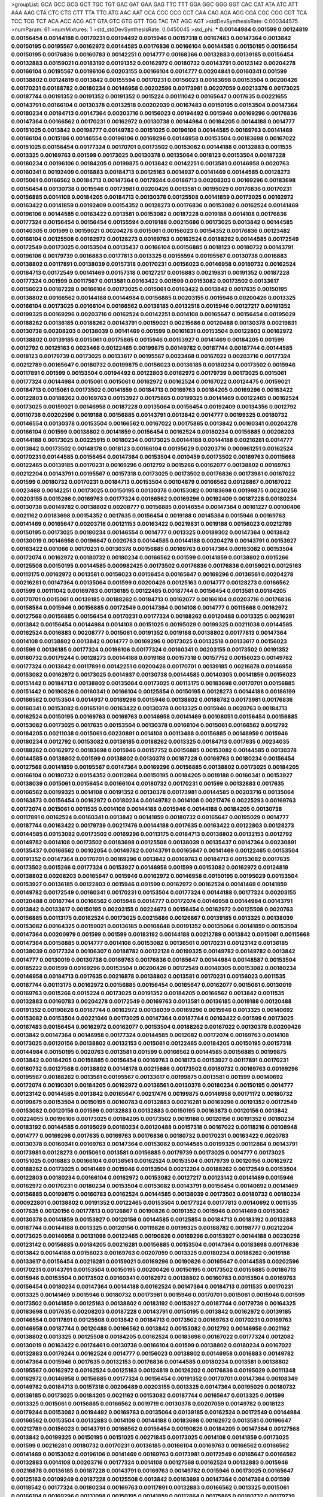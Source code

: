 >groupList:
GCA GCC GCG GCT TGC TGT GAC GAT GAA GAG
TTC TTT GGA GGC GGG GGT CAC CAT ATA ATC
ATT AAA AAG CTA CTC CTG CTT TTA TTG ATG
AAC AAT CCA CCC CCG CCT CAA CAG AGA AGG
CGA CGC CGG CGT TCA TCC TCG TCT ACA ACC
ACG ACT GTA GTC GTG GTT TGG TAC TAT AGC
AGT 
>stdDevSynthesisRate:
0.000344575 
>numParam:
61
>numMixtures:
1
>std_stdDevSynthesisRate:
0.0450045
>std_phi:
***
0.00144984 0.001599 0.00124819 0.00156454 0.00144188 0.00170231 0.00194492 0.0015946 0.00157318 0.00167483
0.00147364 0.0013842 0.00150195 0.00195567 0.00162972 0.00144585 0.00176836 0.00166104 0.00144585 0.00150195
0.00156454 0.00150195 0.00176836 0.00160783 0.00142251 0.0014777 0.00168366 0.00132883 0.00139185 0.00156454
0.00132883 0.00159021 0.00183192 0.00191352 0.00162972 0.00180732 0.00143791 0.00123142 0.00204278 0.00166104
0.00195567 0.00196106 0.00203155 0.00166104 0.0014777 0.00204841 0.00160341 0.001599 0.00138802 0.00124819
0.0013842 0.00155594 0.00170231 0.00156023 0.00183698 0.00153504 0.00200426 0.00170231 0.00188782 0.00180234
0.00146958 0.00202596 0.00173981 0.00207059 0.00213376 0.00173025 0.00187744 0.00191352 0.00191352 0.00191352
0.0015224 0.00111042 0.00165647 0.0017635 0.00221655 0.00143791 0.00166104 0.00130378 0.00132518 0.00202039
0.00167483 0.00150195 0.00153504 0.00147364 0.00180234 0.00184713 0.00147364 0.00203716 0.00156023 0.00194492
0.0015946 0.00169296 0.00176836 0.00147364 0.00166562 0.00170231 0.00162972 0.00130738 0.00144984 0.00184205
0.00144188 0.0014777 0.00151025 0.0013842 0.00198777 0.00149782 0.00151025 0.00196106 0.00144585 0.00169763
0.00141469 0.00166104 0.0015186 0.00146554 0.00196106 0.00169296 0.00146958 0.00153504 0.00183698 0.00167022
0.00151025 0.00156454 0.00177324 0.00170701 0.00173502 0.00153082 0.00144188 0.00132883 0.0011535 0.0013325
0.00169763 0.001599 0.00173025 0.00130378 0.00135064 0.0018123 0.00153504 0.00187228 0.00180234 0.00196106
0.00184205 0.00199875 0.0013842 0.00142251 0.0013581 0.00146958 0.0020763 0.00160341 0.00192409 0.0016883
0.00184713 0.00125163 0.0014937 0.00141469 0.00144585 0.00128273 0.0015061 0.00166562 0.00184713 0.00147364
0.00179244 0.00186713 0.00208203 0.00169296 0.00183698 0.00156454 0.00130738 0.0015946 0.00173981 0.00200426
0.0013581 0.00195029 0.00176836 0.00170231 0.00156885 0.0014108 0.00184205 0.00184713 0.00130378 0.00125508
0.00141859 0.00173025 0.00162972 0.00163422 0.00141859 0.00192409 0.00154352 0.00128273 0.00176836 0.00153082
0.00162524 0.00141469 0.00196106 0.00144585 0.00163422 0.0013581 0.00153082 0.00187228 0.0019188 0.0014108
0.00176836 0.00177324 0.00156454 0.00156454 0.00155594 0.0019188 0.00215686 0.00173025 0.0013842 0.00144585
0.00140305 0.001599 0.00159021 0.00204278 0.0015061 0.00156023 0.00154352 0.00176836 0.00123482 0.00166104
0.00125508 0.00162972 0.00128273 0.00169763 0.00162524 0.00188262 0.00144585 0.00172549 0.00172549 0.00173025
0.00153504 0.00135437 0.00166104 0.00156885 0.0018123 0.00180732 0.00143791 0.00196106 0.00179739 0.0016883
0.00177813 0.0013325 0.00155594 0.00195567 0.00130738 0.0016883 0.00138802 0.00117891 0.00138039 0.00157318
0.00170231 0.00156023 0.00146958 0.00180732 0.00162524 0.00184713 0.00172549 0.00141469 0.00157318 0.00127217
0.0016883 0.00219831 0.00191352 0.00187228 0.00177324 0.001599 0.00117567 0.0013581 0.00163422 0.001599
0.00153082 0.00173502 0.00133617 0.00156023 0.00187228 0.00166104 0.00173025 0.0015061 0.00163422 0.0013842
0.0017635 0.00150195 0.00138802 0.00166562 0.00144188 0.00144984 0.00156885 0.00203155 0.0015946 0.00200426
0.0013325 0.00166104 0.00173025 0.00166104 0.00166562 0.00136185 0.00132518 0.0015946 0.00127217 0.00191352
0.00199325 0.00169296 0.00203716 0.00162524 0.00142251 0.0014108 0.00165647 0.00156454 0.00195029 0.00188262
0.00136185 0.00188262 0.00143791 0.00159021 0.00215686 0.00120488 0.00130378 0.00219831 0.00130738 0.00208203
0.00138039 0.00141469 0.001599 0.00161631 0.00153504 0.00122803 0.00162972 0.00138802 0.00139185 0.0015061
0.00175865 0.0015946 0.00153927 0.00141469 0.00184205 0.001599 0.0012792 0.00125163 0.0023468 0.00122465
0.00199875 0.00149782 0.00187744 0.00187744 0.00144585 0.0018123 0.00179739 0.00173025 0.00133617 0.00195567
0.0023468 0.00167022 0.00203716 0.00177324 0.00212789 0.00165647 0.00180732 0.00199875 0.00156023 0.00136185
0.00180234 0.00173502 0.0015946 0.00117891 0.001599 0.00153504 0.00194492 0.00122803 0.00162972 0.00179739
0.00173025 0.0015061 0.00177324 0.00144984 0.0015061 0.0015061 0.00162972 0.00162524 0.00167022 0.00124475
0.00159021 0.00184713 0.0015061 0.00173502 0.00141859 0.00184713 0.00169763 0.00184205 0.00169296 0.00163422
0.00122803 0.00188262 0.00169763 0.00153927 0.00175865 0.00199325 0.00141469 0.00122465 0.00162524 0.00173025
0.00159021 0.00146958 0.00187228 0.00135064 0.00156454 0.00192409 0.00134356 0.0012792 0.00110736 0.00202596
0.0019188 0.00156885 0.00143791 0.0013842 0.0014777 0.00199325 0.00180732 0.00146554 0.00130378 0.00153504
0.00166562 0.00167022 0.00175865 0.0013842 0.00160341 0.00204278 0.00166104 0.001599 0.00138802 0.00141859
0.00156454 0.00162524 0.00180234 0.00156885 0.00208203 0.00144188 0.00173025 0.00225915 0.00180234 0.00173025
0.00144188 0.00144188 0.00216281 0.0014777 0.0013842 0.00173502 0.00148178 0.0018123 0.00166104 0.00195029
0.00203716 0.000961251 0.00162524 0.00170231 0.00144585 0.00156454 0.00147364 0.00153504 0.0010459 0.00173502
0.00169763 0.00115668 0.00122465 0.00139185 0.00170231 0.00169296 0.0012792 0.0015266 0.00162077 0.00138802
0.00169763 0.00212204 0.00143791 0.00195567 0.00157318 0.00173025 0.00173502 0.00176836 0.00173981 0.00167022
0.001599 0.00180732 0.00170231 0.00184713 0.00153504 0.00104879 0.00166562 0.00126867 0.00167022 0.0023468
0.00142251 0.00173025 0.00150195 0.00130378 0.00153082 0.00183698 0.00199875 0.00230256 0.00203155 0.0015266
0.00169763 0.00177324 0.00166562 0.00169296 0.00192409 0.00187228 0.00180234 0.00130738 0.00149782 0.00138802
0.00208777 0.00156885 0.00146554 0.00147364 0.00161227 0.00100406 0.0021162 0.00183698 0.00154352 0.0017635
0.00156454 0.0019188 0.00145384 0.0015946 0.00169763 0.00141469 0.00165647 0.00203716 0.00121153 0.00163422
0.00219831 0.0019188 0.00156023 0.00212789 0.00150195 0.00173025 0.00180234 0.00146554 0.0014777 0.0013325
0.00189302 0.00147364 0.0013842 0.00130019 0.00146958 0.00196647 0.0020763 0.00144585 0.00144188 0.00204278
0.00143791 0.00153927 0.00163422 0.001066 0.00170231 0.00130378 0.00156885 0.00169763 0.00147364 0.00153082
0.00153504 0.00172074 0.00162972 0.00180732 0.00180234 0.00166562 0.001599 0.00141859 0.00138802 0.0015266
0.00125508 0.00150195 0.00144585 0.000982425 0.00173502 0.00176836 0.00176836 0.00159021 0.00125163 0.00113175
0.00162972 0.0013581 0.00156023 0.00156454 0.00165647 0.00169296 0.00136561 0.00204278 0.00216281 0.00147364
0.00135064 0.001599 0.00200426 0.00125163 0.0014777 0.00128273 0.00166562 0.001599 0.00111042 0.00169763
0.00136185 0.00122465 0.00187744 0.00156454 0.0013581 0.00184205 0.00170701 0.0015061 0.00139185 0.00188262
0.00184713 0.00162077 0.00166104 0.00203716 0.00176836 0.00158584 0.0015946 0.00156885 0.00172549 0.00147364
0.0014108 0.0014777 0.00115668 0.00162972 0.00127568 0.00156885 0.00156454 0.00170231 0.00177324 0.00188262
0.00120488 0.0013325 0.00216281 0.0013842 0.00156454 0.00144984 0.0014108 0.00151025 0.00195029 0.00199325
0.00211038 0.00144585 0.00162524 0.0016883 0.00208777 0.0015061 0.00191352 0.0019188 0.00138802 0.00177813
0.00147364 0.0014108 0.00138802 0.0013842 0.0014777 0.00169296 0.00173025 0.00132518 0.00133617 0.00156023
0.001599 0.00136185 0.00177324 0.00196106 0.00177324 0.00160341 0.00203155 0.00173502 0.00191352 0.00180732
0.00179244 0.00128273 0.00144188 0.0019188 0.00157318 0.00157752 0.00156023 0.00149782 0.00177324 0.0013842
0.00117891 0.00142251 0.00200426 0.00170701 0.00139185 0.00216878 0.00146958 0.00153082 0.00162972 0.00173025
0.0014937 0.00130738 0.00144585 0.00140305 0.00141859 0.00156023 0.00151442 0.00184713 0.00138802 0.00135064
0.00173025 0.00113175 0.00183698 0.00170701 0.00156885 0.00151442 0.00190826 0.00160341 0.00166104 0.00125854
0.00150195 0.00128273 0.00144188 0.00186199 0.00166562 0.00153504 0.0014937 0.00169296 0.0015946 0.00138802
0.00188782 0.00173981 0.00176836 0.00160341 0.00153082 0.00165191 0.00163422 0.00130378 0.0013325 0.0015946
0.0020763 0.00184713 0.00162524 0.00150195 0.00169763 0.00169763 0.00146958 0.00141469 0.00108051 0.00156454
0.00156885 0.00153082 0.00173025 0.0017635 0.00153504 0.00130378 0.00166104 0.0015061 0.00166562 0.0012792
0.00184205 0.00211038 0.0015061 0.00230891 0.0014108 0.00113488 0.00156885 0.00148959 0.0015946 0.00180234
0.0012792 0.00153082 0.00136185 0.00188262 0.0013325 0.00184713 0.0017635 0.00234035 0.00188262 0.00162972
0.00183698 0.0015946 0.00157752 0.00156885 0.00153082 0.00144585 0.00130378 0.00144585 0.00138802 0.001599
0.00138802 0.00130378 0.00187228 0.00169763 0.00180234 0.00156454 0.00127568 0.00141859 0.00195567 0.00147364
0.00169296 0.00156885 0.00138802 0.00173025 0.00184205 0.00166104 0.00180732 0.00154352 0.00112864 0.00150195
0.00184205 0.0019188 0.00160341 0.00153927 0.00138039 0.0015061 0.00156454 0.00166104 0.00180732 0.00170231
0.001599 0.00132883 0.0017635 0.00166562 0.00199325 0.0014108 0.00191352 0.00130378 0.00173981 0.00144585
0.00203716 0.00135064 0.00163873 0.00156454 0.00162972 0.00180234 0.00149782 0.0014108 0.00217476 0.00225293
0.00169763 0.00172074 0.0015061 0.0011535 0.0014108 0.00144188 0.0015946 0.00144188 0.00184205 0.00130738
0.00117891 0.00162524 0.00160341 0.0013842 0.00141859 0.00180732 0.00165647 0.00195029 0.0014777 0.00187744
0.00163422 0.00179739 0.00217476 0.00144188 0.0017635 0.00163422 0.00122803 0.00128273 0.00144585 0.00153082
0.00173502 0.00169296 0.00113175 0.00184713 0.00138802 0.00132153 0.0012792 0.00149782 0.0014108 0.00173502
0.00183698 0.00125508 0.00138039 0.00135437 0.00147364 0.00230891 0.00135437 0.00166562 0.00102054 0.00149782
0.00143791 0.00165647 0.00141469 0.00122465 0.00153504 0.00191352 0.00147364 0.00170701 0.00169296 0.0013842
0.00169763 0.00184713 0.00153082 0.0017635 0.00173502 0.0015266 0.00177324 0.00153927 0.00146958 0.001599
0.00153082 0.00162972 0.00124819 0.00138802 0.00208203 0.00165647 0.0015946 0.00162972 0.00146958 0.00150195
0.00195029 0.00153504 0.00153927 0.00136185 0.00122803 0.0015946 0.001599 0.00162972 0.00162524 0.00141469
0.00141859 0.00149782 0.00172549 0.00160341 0.00170231 0.00153504 0.00177324 0.00144188 0.00177324 0.00203155
0.00120488 0.00187744 0.00166562 0.0015946 0.0014777 0.00172074 0.00146958 0.00144984 0.00143791 0.0013842
0.00133617 0.00150195 0.00203155 0.00224673 0.00156454 0.00162972 0.00125508 0.0020763 0.00156885 0.00113175
0.00162524 0.00173025 0.00215686 0.00126867 0.00139185 0.0013325 0.00138039 0.00153082 0.00164325 0.00159021
0.00136185 0.00108648 0.00191352 0.00135064 0.00141859 0.00153504 0.00147364 0.00200979 0.001599 0.001599
0.00183192 0.00144188 0.00212789 0.0013842 0.0015061 0.00115668 0.00147364 0.00156885 0.0014777 0.0014108
0.00153082 0.00136561 0.00170231 0.00123142 0.00136185 0.00138039 0.00177324 0.00106307 0.00188782 0.00122128
0.00199325 0.00149782 0.00149782 0.0013842 0.0014777 0.00130019 0.00130738 0.00169763 0.00176836 0.00165647
0.00144984 0.00148587 0.00153504 0.00185222 0.001599 0.00169296 0.00153504 0.00200426 0.00172549 0.00140305
0.00153082 0.00180234 0.00146958 0.00184713 0.0017635 0.00216878 0.00138802 0.0013581 0.00170231 0.00156023
0.0011535 0.00187744 0.00113175 0.00162972 0.00156885 0.00156454 0.00165647 0.00162077 0.0015061 0.00130019
0.00169763 0.0015266 0.0015224 0.00173025 0.00191352 0.00184205 0.00166562 0.0013842 0.0011535 0.00132883
0.00160783 0.00204278 0.00172549 0.00169763 0.0013581 0.00136185 0.0019188 0.00120488 0.00191352 0.00190826
0.00187744 0.00162972 0.00138039 0.00169296 0.0015946 0.0013325 0.00140692 0.00153082 0.00153504 0.00221046
0.00173025 0.00147364 0.00187744 0.00163422 0.001599 0.00173025 0.00167483 0.00156454 0.00162972 0.00162077
0.00153504 0.00188262 0.00167022 0.00130378 0.00200426 0.0013842 0.00147364 0.00146958 0.00177324 0.00144585
0.0012082 0.00172074 0.00169763 0.0014108 0.00173025 0.00120156 0.00138802 0.00132153 0.0015061 0.00122465
0.00184205 0.00150195 0.00157318 0.00144984 0.00150195 0.0020763 0.0013581 0.001599 0.00166562 0.00144585
0.00156885 0.00199875 0.0013842 0.00184205 0.00156885 0.00156454 0.00169763 0.0018173 0.00153927 0.00117891
0.00170231 0.00180732 0.00127568 0.00138802 0.00148178 0.00215686 0.00173502 0.00180732 0.00169763 0.00169296
0.00195567 0.00188262 0.0013581 0.00195567 0.00133617 0.00199875 0.0013581 0.001599 0.00140692 0.00172074
0.00190301 0.00184205 0.00162972 0.00136561 0.00130378 0.00180234 0.00150195 0.0014777 0.00123142 0.00144585
0.0013842 0.00165647 0.00217476 0.00199875 0.00146958 0.00171172 0.00180732 0.00199875 0.00153504 0.00150195
0.00160783 0.00132883 0.00216281 0.00169296 0.00191352 0.00172549 0.00153082 0.00120156 0.001599 0.00132883
0.00132883 0.00150195 0.00163873 0.00120156 0.0013842 0.00224055 0.00196106 0.00173025 0.00184205 0.00173502
0.0019188 0.00120156 0.00191352 0.00180234 0.00183192 0.00144585 0.00195029 0.00180234 0.00120488 0.00157318
0.00167022 0.00118216 0.00108948 0.0014777 0.00169296 0.0017635 0.00169763 0.00176836 0.00180732 0.00170231
0.00163422 0.0020763 0.00130378 0.00160341 0.00169763 0.00147364 0.00153082 0.00144585 0.00199325 0.00112864
0.00143791 0.00173981 0.00128273 0.0015061 0.0013581 0.00156885 0.00179739 0.00173025 0.0014777 0.00173025
0.00151025 0.0016883 0.00166104 0.00136561 0.00162524 0.00153504 0.00179739 0.00120156 0.00162972 0.00188262
0.00173025 0.00141469 0.0015946 0.00153504 0.00212204 0.00188262 0.00172549 0.00153504 0.00122803 0.00180234
0.00166104 0.00162972 0.00153082 0.00127217 0.00123142 0.00141469 0.0015946 0.00162972 0.00170231 0.00180234
0.00153504 0.00153082 0.00143791 0.00156454 0.00140692 0.00141469 0.00156885 0.00199875 0.00160783 0.00162524
0.00144585 0.00138039 0.00173502 0.00180732 0.00180234 0.000922801 0.00138802 0.00191352 0.00122465 0.00153504
0.00177324 0.00177813 0.00140692 0.0011535 0.0017635 0.00120156 0.00177813 0.00126867 0.00190826 0.00191352
0.0015946 0.00141469 0.00153082 0.00130378 0.00141859 0.00153927 0.00120156 0.00144585 0.00125854 0.00184713
0.00183192 0.00132883 0.00187744 0.00144188 0.0013325 0.00120156 0.00119826 0.00199325 0.00188782 0.00198777
0.00212204 0.00173025 0.00146958 0.00131098 0.00122465 0.00190826 0.00169296 0.00153927 0.00144188 0.00230256
0.00123142 0.00156885 0.00184205 0.00216281 0.00156885 0.00153504 0.00147364 0.00183698 0.00176836 0.0013842
0.00144188 0.00156023 0.00169763 0.00207059 0.0013325 0.00180234 0.00188262 0.0019188 0.00133617 0.00156454
0.00216281 0.00159021 0.00169296 0.00190826 0.00165647 0.00144585 0.00202596 0.00170231 0.00143791 0.00153504
0.00150195 0.00200426 0.00150195 0.00173502 0.00156885 0.00186713 0.0015946 0.00153504 0.00173502 0.00160341
0.00162972 0.00138802 0.00160783 0.00153504 0.00169763 0.00156454 0.00180234 0.00147364 0.00144188 0.00162524
0.00147364 0.00184713 0.0011535 0.00170231 0.0013325 0.00141469 0.0015946 0.00180732 0.00173981 0.0015946
0.00170701 0.0015061 0.0015946 0.001599 0.00173502 0.00141859 0.00125163 0.00138802 0.00183192 0.00153927
0.00187744 0.00179739 0.00164325 0.00183698 0.0017635 0.00208203 0.00187228 0.00143791 0.00150195 0.0013842
0.00162972 0.00139185 0.00146554 0.00117891 0.00125508 0.0013842 0.00184713 0.00173502 0.00169763 0.00170231
0.00169763 0.00146958 0.00187744 0.00120488 0.00166562 0.0013842 0.00153082 0.0012792 0.00146958 0.0021162
0.00138802 0.0013325 0.00125508 0.00184205 0.00162524 0.00183698 0.00167022 0.00177324 0.0012082 0.00130019
0.00163422 0.00174461 0.00130738 0.00166104 0.001599 0.00138802 0.00180234 0.00167022 0.00132883 0.00179244
0.00162524 0.0014777 0.00156023 0.00138802 0.00146958 0.0016883 0.00149782 0.00147364 0.0015946 0.0017635
0.00132153 0.00176836 0.00144585 0.00180234 0.0013581 0.00138802 0.00195567 0.00162972 0.00162524 0.00125163
0.00124819 0.00126202 0.00176836 0.00195029 0.00111348 0.00162972 0.00146958 0.00156885 0.00177324 0.00156454
0.00191352 0.00170701 0.00147364 0.00108349 0.00149782 0.00184713 0.00157318 0.00206489 0.00203155 0.0013325
0.00147364 0.00195029 0.00180732 0.00136185 0.00173025 0.00184205 0.0021162 0.00153082 0.00187744 0.00165647
0.0013325 0.001599 0.0013325 0.0015061 0.00156885 0.00166562 0.0019719 0.00130378 0.00207059 0.00149782
0.0018123 0.00179244 0.00153082 0.00194492 0.00169763 0.00135064 0.00139185 0.00162524 0.00172549 0.00144984
0.00166562 0.00153504 0.00132883 0.0014108 0.00144188 0.00183698 0.00162972 0.0013581 0.00196647 0.00212789
0.00156023 0.00143791 0.00166562 0.00156454 0.00190826 0.00184205 0.00147364 0.00127568 0.0013842 0.00199325
0.00150195 0.00151025 0.00271845 0.00173025 0.0014108 0.00141859 0.00173025 0.001599 0.00216281 0.00180732
0.00170231 0.00136185 0.00166104 0.00169763 0.00166562 0.00166562 0.00141469 0.00153082 0.00196106 0.00141469
0.00169763 0.00173981 0.00172549 0.00165647 0.00166562 0.00132883 0.0014108 0.00203716 0.00177324 0.0014108
0.00127568 0.00162524 0.00132883 0.0015946 0.00216878 0.00136185 0.00187228 0.00143791 0.00169763 0.00149782
0.0015946 0.00173025 0.00165647 0.00125163 0.00109249 0.00187228 0.00125508 0.0013842 0.00183698 0.00147364
0.00147364 0.001599 0.00118542 0.00177324 0.00180234 0.00169763 0.00117891 0.00132883 0.00166562 0.0013325
0.0015061 0.00166104 0.00169296 0.00131098 0.00150195 0.00141859 0.00112864 0.00175865 0.00180732 0.00179739
0.0014777 0.0015946 0.00162524 0.00176836 0.00124819 0.00166562 0.00175865 0.00160341 0.00200426 0.00130019
0.00183698 0.00184713 0.00122803 0.0015946 0.001599 0.00180732 0.00179739 0.00180732 0.00162972 0.00166104
0.00130019 0.00151025 0.00125163 0.00153504 0.00130378 0.00124819 0.00173502 0.00177324 0.00184205 0.00196647
0.00147364 0.00177324 0.00153504 0.0013325 0.00167022 0.00185222 0.00106894 0.00211038 0.001599 0.00144585
0.00143791 0.00143001 0.00183192 0.00156454 0.00153082 0.00199325 0.00115987 0.00122128 0.00132518 0.0014108
0.0015061 0.00144188 0.00118216 0.00156454 0.00187744 0.00173981 0.00163873 0.00163422 0.00195567 0.00156454
0.00146958 0.00136561 0.0017635 0.00162972 0.00128627 0.00150195 0.00172074 0.00151025 0.0011535 0.0010459
0.00144585 0.00156023 0.00156885 0.00187228 0.00166562 0.00136185 0.00136185 0.0016883 0.00128627 0.00203155
0.00141859 0.00150195 0.00208203 0.0015061 0.00131098 0.00124819 0.0012792 0.00163873 0.00180234 0.0013325
0.0014777 0.00199875 0.00122128 0.0012792 0.00122465 0.00173025 0.00162972 0.00162972 0.00187228 0.00162524
0.00173025 0.00136185 0.00203716 0.00108349 0.00156023 0.00153927 0.00155594 0.00127568 0.0020763 0.00191352
0.00117891 0.00169296 0.00192409 0.0017635 0.00177324 0.00180234 0.00147364 0.00144585 0.00166562 0.0015061
0.00147364 0.00135437 0.00156454 0.00149782 0.00188262 0.00184205 0.0011535 0.00127568 0.00180732 0.00156454
0.0015061 0.00208777 0.00235328 0.00167022 0.00120156 0.00118216 0.00203716 0.00146958 0.00165647 0.00125163
0.00203716 0.00160783 0.00146958 0.00187744 0.00173502 0.00179739 0.00153504 0.00144984 0.00136185 0.00204278
0.0013325 0.00154352 0.00184713 0.00187744 0.00138039 0.0017635 0.00146958 0.00166562 0.00144188 0.0013842
0.00120156 0.0013842 0.00166562 0.0012792 0.0015266 0.00144188 0.00125163 0.00146958 0.00162524 0.0017635
0.00162972 0.00147364 0.00150195 0.00131098 0.00180732 0.00144188 0.00156023 0.00150195 0.00183192 0.0014108
0.00150195 0.00187228 0.00156454 0.00156885 0.00144585 0.00172549 0.00123822 0.00180234 0.0014777 0.00179739
0.00122803 0.00153504 0.00167022 0.00162972 0.00166562 0.00156454 0.00149782 0.00156454 0.0014777 0.0011535
0.00142643 0.00203716 0.00124819 0.0015946 0.00146958 0.0012792 0.00188782 0.00173025 0.00163422 0.00172549
0.0014108 0.00180732 0.00173502 0.00205406 0.00153504 0.00184713 0.00184205 0.00147364 0.00170231 0.0018173
0.00156023 0.00144188 0.00166104 0.0015061 0.00153504 0.00135437 0.00125163 0.00153504 0.00149782 0.00195029
0.00122803 0.0014777 0.0019188 0.00196106 0.00173025 0.00203155 0.00156454 0.0015224 0.00170231 0.00138802
0.00156454 0.00162524 0.00146958 0.00124819 0.00169296 0.00173025 0.00177324 0.00166562 0.00132883 0.0015946
0.00146554 0.0013325 0.0013842 0.00144984 0.00144585 0.00166562 0.00162524 0.00162524 0.00184205 0.00195567
0.00130738 0.00146958 0.00138039 0.00165191 0.00156454 0.00117891 0.00153082 0.00123142 0.00163873 0.00199325
0.00160783 0.00123482 0.00183698 0.00153082 0.00129662 0.00180234 0.00143791 0.00150195 0.00133617 0.00160341
0.00160341 0.00183698 0.00100961 0.00112864 0.00191352 0.00118216 0.00140692 0.00148178 0.00162972 0.0013325
0.00140692 0.00132518 0.0015061 0.00132518 0.00169763 0.00149782 0.00162972 0.00153927 0.00224673 0.00157318
0.00136185 0.00183698 0.00135437 0.00130019 0.00108349 0.00184205 0.00180732 0.0016883 0.0015061 0.00160341
0.0013842 0.00157318 0.00162524 0.00162972 0.00156023 0.00150195 0.00119826 0.0019188 0.00191352 0.00199325
0.00166562 0.00186713 0.00172549 0.00208203 0.00144585 0.0021162 0.00162972 0.00149782 0.0017635 0.00127568
0.00216878 0.00150195 0.00173502 0.00176836 0.00159021 0.00165647 0.00141469 0.00195567 0.00146958 0.00136185
0.00173502 0.00179739 0.00195567 0.00198777 0.00146554 0.00153082 0.00150195 0.00166104 0.0014937 0.00166104
0.00127568 0.00162524 0.00177813 0.00113175 0.00162972 0.00162972 0.00153504 0.00141469 0.00163422 0.0014108
0.00170231 0.0015946 0.00162972 0.00162972 0.00140692 0.00127568 0.0015946 0.00146554 0.00160341 0.00184205
0.00173025 0.00180234 0.00162077 0.00144585 0.00130378 0.00162524 0.00111042 0.00172549 0.0012792 0.00176836
0.001599 0.00132883 0.00156454 0.00155594 0.00150195 0.0013325 0.00122803 0.001599 0.0015946 0.0013842
0.00179739 0.00136185 0.00150195 0.00124819 0.0015266 0.00144585 0.00166104 0.00196106 0.00120488 0.0015946
0.00156454 0.00130019 0.00132518 0.00143791 0.00173502 0.00156023 0.00128273 0.00143791 0.00180234 0.00146151
0.0017635 0.00156454 0.00153082 0.00194492 0.00192409 0.00153082 0.00172074 0.00162524 0.0016883 0.00153927
0.00176836 0.00244459 0.0015061 0.00122803 0.0015061 0.00132518 0.00160341 0.00133617 0.0015946 0.0019188
0.00160341 0.00123822 0.00172074 0.0019823 0.00200426 0.0012792 0.00180234 0.00122465 0.00157752 0.00184713
0.00203155 0.00150195 0.0013325 0.00166562 0.00216281 0.00136185 0.00150195 0.00180732 0.00130019 0.00141859
0.00163422 0.00146554 0.00224673 0.00173025 0.00163873 0.00144984 0.0015946 0.00160341 0.00177324 0.00132518
0.00173025 0.0020763 0.00183698 0.0015946 0.00122803 0.00176836 0.001599 0.00132883 0.00125163 0.0020763
0.00271845 0.00144188 0.001599 0.00170231 0.0023468 0.0020763 0.00166562 0.00135437 0.00153504 0.00122465
0.00195029 0.00157318 0.00190826 0.00169296 0.00144188 0.00138802 0.00176836 0.00132883 0.00130019 0.00191352
0.0013581 0.00164737 0.00230256 0.00121792 0.00173981 0.00150195 0.00180732 0.00153082 0.00136185 0.0014108
0.0019188 0.001599 0.00216281 0.00143791 0.00169296 0.00184205 0.00176836 0.00156885 0.0013581 0.00166562
0.00203716 0.001599 0.00118216 0.00203155 0.00149782 0.00122465 0.00144188 0.00132883 0.00180732 0.00153504
0.00169763 0.0014108 0.00153927 0.00186713 0.0017635 0.00136561 0.00188262 0.00177324 0.00141859 0.00187744
0.00188262 0.0015061 0.001599 0.00117243 0.0013581 0.0013581 0.00191352 0.00150195 0.00149782 0.00176836
0.00195567 0.0014777 0.0015946 0.00180234 0.00184205 0.00130738 0.00151025 0.00118869 0.00162972 0.00149782
0.00180234 0.00213376 0.00162524 0.0016883 0.00156454 0.00117891 0.00173025 0.00147364 0.00177813 0.00180732
0.00172549 0.00170701 0.00180234 0.00153082 0.00169296 0.00124819 0.0014937 0.0015946 0.00132883 0.00135437
0.00173025 0.00208203 0.00199875 0.00149782 0.00170231 0.00173981 0.00174461 0.00132883 0.00153927 0.00162972
0.00195567 0.00166104 0.00167022 0.00173502 0.00150195 0.00173502 0.00147364 0.0018123 0.00194492 0.00216878
0.00183698 0.00153504 0.0013842 0.00156023 0.0019188 0.00135437 0.00184205 0.00180732 0.00216281 0.00173981
0.0012792 0.00120156 0.00150195 0.00156454 0.00177324 0.00208203 0.00190826 0.00196647 0.00123482 0.00130378
0.00212204 0.00165647 0.00122803 0.00153927 0.00144585 0.00143791 0.00184205 0.00138802 0.00147364 0.00206489
0.00133617 0.00203716 0.00128627 0.00130378 0.00153504 0.0017635 0.00127217 0.00127568 0.00155594 0.0015061
0.00150195 0.00187228 0.00157318 0.001599 0.00153082 0.00243786 0.000985135 0.00132883 0.00138039 0.00188262
0.00182689 0.00188782 0.00130378 0.00141469 0.00169763 0.00144188 0.00183698 0.00127568 0.00146554 0.0013581
0.00173502 0.00180234 0.00156023 0.00157318 0.00153927 0.00149782 0.00180732 0.00147364 0.0016883 0.00150195
0.00166104 0.00162524 0.00141469 0.0017635 0.00125163 0.00156885 0.0015061 0.00179739 0.0017635 0.00191352
0.00141859 0.00110736 0.00153504 0.00173502 0.0015946 0.00184205 0.00191352 0.0016883 0.00165191 0.00139185
0.00141469 0.00138802 0.00163422 0.00165647 0.00153082 0.00184713 0.00162077 0.00144585 0.00162524 0.001599
0.0013842 0.00150195 0.00122803 0.00129662 0.00115668 0.00128273 0.00180234 0.00187228 0.00167483 0.00195029
0.00170231 0.00138802 0.00147364 0.00159021 0.00166104 0.00149782 0.00156454 0.00200426 0.00141469 0.00183192
0.00228991 0.00155594 0.00169763 0.00146958 0.00153504 0.00146958 0.00196106 0.00149782 0.00176836 0.00166562
0.0012082 0.0017635 0.00151025 0.00176836 0.00153082 0.00144188 0.00166562 0.00188262 0.00160341 0.00150195
0.0020763 0.00199875 0.00200979 0.00187228 0.00150195 0.0012792 0.00147364 0.00132883 0.00156023 0.00195029
0.00135437 0.00153504 0.00169296 0.00108948 0.00144585 0.00126202 0.00208777 0.00159021 0.00146958 0.00138802
0.00169296 0.00146958 0.00191352 0.0013325 0.00183698 0.00191352 0.00191352 0.00144188 0.00162972 0.00144188
0.00162972 0.00150195 0.00184205 0.00173025 0.00175865 0.00191352 0.00136185 0.00192409 0.00128273 0.00122465
0.00146958 0.00165647 0.00144188 0.00131098 0.00170231 0.00169763 0.0015061 0.00132883 0.0014108 0.00160783
0.00117891 0.00167483 0.00127568 0.00203716 0.0014108 0.00130378 0.00144585 0.00150195 0.00176836 0.00149782
0.0014777 0.00153504 0.0015946 0.00124475 0.00144188 0.00173025 0.0014108 0.0020763 0.00158148 0.00127568
0.0014108 0.00166562 0.00130378 0.00127568 0.00132883 0.00153504 0.00138802 0.0019188 0.00110431 0.00135437
0.0013842 0.00187228 0.0017635 0.00136185 0.0017635 0.0013581 0.00119826 0.00176836 0.00130738 0.0014777
0.00184713 0.00163422 0.00133617 0.00203716 0.00173502 0.00141859 0.00175865 0.0015061 0.00203716 0.00162972
0.0015946 0.00153927 0.00138802 0.00177324 0.0019188 0.00136185 0.001599 0.00156885 0.00153082 0.00166104
0.0013581 0.00204278 0.00162524 0.00189302 0.00163422 0.00173502 0.0015061 0.00156454 0.00149782 0.0014777
0.0015266 0.00144585 0.00204278 0.00146958 0.00191352 0.00144984 0.0015946 0.00147364 0.00139185 0.00120156
0.00157318 0.00184713 0.0015946 0.00215686 0.0015946 0.0013842 0.00184205 0.00144984 0.0013581 0.00163422
0.0014937 0.00195567 0.00156454 0.00156454 0.00144585 0.0013325 0.00169763 0.00144188 0.0015266 0.0013842
0.00172549 0.00195029 0.00173502 0.00190826 0.0014777 0.00187744 0.00141469 0.00208203 0.00130378 0.00172549
0.00148178 0.0013325 0.00203716 0.00127568 0.00117567 0.0020763 0.00156454 0.00204278 0.00141859 0.00190826
0.00130738 0.00166104 0.0013581 0.00149782 0.00160341 0.00127568 0.00180234 0.00125163 0.00138802 0.00199325
0.0015266 0.00169763 0.0015061 0.00150195 0.00162972 0.00183698 0.00183698 0.0013581 0.00120488 0.00176836
0.00179739 0.00180234 0.00130019 0.00130378 0.00130378 0.00162524 0.00187744 0.00143791 0.00173981 0.00122803
0.0020763 0.00143395 0.00165647 0.00162972 0.00169296 0.00132883 0.0015061 0.00132518 0.0013581 0.00173025
0.00125508 0.00141859 0.00138802 0.00184205 0.00130738 0.00144585 0.00115987 0.00138802 0.00166104 0.00180234
0.00166104 0.00174461 0.00169763 0.00163422 0.00125508 0.0015946 0.00133617 0.00225293 0.00138802 0.00180234
0.00162524 0.00127568 0.00150195 0.0015224 0.00184205 0.00122465 0.00180234 0.00146958 0.00169296 0.00150195
0.00185222 0.00203716 0.00149782 0.001599 0.00187228 0.00191352 0.00199875 0.00143791 0.00151025 0.00144984
0.00184205 0.00149782 0.00191352 0.00191352 0.00160341 0.00169296 0.0018123 0.00188782 0.00195567 0.00156885
0.00163422 0.00138802 0.00153082 0.00221046 0.00153082 0.00212204 0.00160341 0.00130378 0.00163422 0.00117243
0.00183192 0.001599 0.0011535 0.00146958 0.00156023 0.00144585 0.00162972 0.00120488 0.00153504 0.00147364
0.00173025 0.00173502 0.00117567 0.00150195 0.0013842 0.00149782 0.00180732 0.00187228 0.00122803 0.00153082
0.00126867 0.00180234 0.00149782 0.00112864 0.00146958 0.00125163 0.00163873 0.00139569 0.00187228 0.0015061
0.00156454 0.00212789 0.00138802 0.00148178 0.00153082 0.00177813 0.00141469 0.00110736 0.00177813 0.00180234
0.00159021 0.00144585 0.00166104 0.001599 0.00212204 0.00198777 0.00180234 0.00156454 0.00234035 0.00173025
0.00147364 0.00147364 0.00166104 0.00148178 0.0015061 0.00199875 0.0019294 0.00128273 0.00167022 0.00125854
0.00172549 0.00176836 0.0013842 0.00187744 0.0013581 0.00176836 0.0015061 0.00153082 0.00122465 0.00166562
0.00163422 0.00180732 0.00162972 0.00204278 0.00191352 0.00150195 0.00173502 0.00176836 0.00187744 0.00163422
0.00167022 0.00120488 0.00109249 0.00144188 0.00180732 0.00144188 0.00180732 0.00132883 0.0013842 0.00183698
0.00169763 0.00130738 0.00162524 0.0018123 0.00169296 0.00162524 0.00126202 0.00166104 0.00165647 0.00180732
0.00144188 0.00184205 0.00173502 0.00156454 0.00165647 0.00166104 0.0013581 0.00159021 0.00183698 0.00186713
0.0014777 0.00125508 0.00165647 0.00225915 0.00150195 0.00160783 0.00159021 0.0013581 0.001599 0.0019188
0.00180234 0.00199325 0.00183192 0.00120156 0.00138802 0.0014777 0.00115668 0.00195567 0.00117891 0.00156454
0.00163422 0.00141859 0.00135437 0.00125508 0.00177324 0.00144188 0.00188262 0.00173502 0.00119826 0.00173502
0.00162077 0.00149782 0.00166562 0.0021162 0.00162077 0.00166562 0.001599 0.00191352 0.00157318 0.00169763
0.0020763 0.00147364 0.00135437 0.00162972 0.00187228 0.00136561 0.00127568 0.00146958 0.00184205 0.00141469
0.0015946 0.00147364 0.00153504 0.00179739 0.00146958 0.00156885 0.0017635 0.00151025 0.00127217 0.00162524
0.00195567 0.00151025 0.00153927 0.00141469 0.00117891 0.00165647 0.00188262 0.00162972 0.00175381 0.0013842
0.00165647 0.00187228 0.0013325 0.00220437 0.00132518 0.00166562 0.0016883 0.0013842 0.00153504 0.00196106
0.001599 0.0015946 0.00163422 0.0014777 0.00143791 0.0014108 0.00170231 0.0015946 0.00156023 0.00221046
0.00184205 0.00175865 0.00195567 0.00113175 0.00156885 0.00156885 0.00147364 0.00173502 0.00156023 0.00149782
0.00127568 0.00163422 0.00120156 0.0015061 0.00220437 0.00188782 0.0015946 0.00170231 0.00191352 0.00163873
0.0015061 0.001599 0.00153504 0.00188782 0.00200979 0.0015061 0.00141859 0.0013581 0.00115033 0.00146958
0.00179739 0.001599 0.00150195 0.00165647 0.00208203 0.00127568 0.00146554 0.00162524 0.00128273 0.00200426
0.00173025 0.00127568 0.00204278 0.00120156 0.00130019 0.00166104 0.00176836 0.00138802 0.00166104 0.00150195
0.00208203 0.00153504 0.0014108 0.00177813 0.00187228 0.00144188 0.0014108 0.00169763 0.00173981 0.00132883
0.00156885 0.00153082 0.00120488 0.00196106 0.0015946 0.0015946 0.0016883 0.00119826 0.00184713 0.0015061
0.00187744 0.00169763 0.00180732 0.00122465 0.00144188 0.001599 0.00162972 0.0016883 0.00128273 0.0014777
0.00125163 0.00200426 0.00163422 0.00129662 0.00173025 0.00189777 0.00156454 0.00173025 0.00132518 0.00146958
0.00188262 0.00195567 0.00183698 0.00162972 0.00169763 0.00162972 0.00208203 0.0019294 0.00179739 0.00162972
0.00184205 0.00136185 0.00184205 0.00117891 0.00187228 0.00132518 0.00160341 0.0013581 0.00147364 0.0013581
0.00190826 0.00132883 0.00191352 0.00153082 0.00173502 0.00130738 0.00172549 0.00199325 0.00176836 0.00191352
0.00170231 0.00147364 0.00144188 0.00117891 0.00184205 0.00157318 0.00157318 0.00153504 0.00144188 0.00166562
0.00166562 0.00144585 0.00173502 0.00166562 0.00147364 0.00113175 0.0019188 0.00149782 0.00108349 0.00146958
0.00156454 0.00146958 0.00180234 0.00144585 0.00156454 0.00132883 0.00166104 0.00119826 0.0019188 0.00141469
0.00191352 0.00229622 0.0015946 0.00179739 0.00163873 0.00207059 0.0020763 0.0015266 0.00170701 0.00138802
0.00141469 0.00120488 0.00172549 0.0013766 0.0012792 0.00217476 0.00225293 0.00180234 0.00127568 0.00169296
0.00166562 0.00180234 0.00144188 0.0015946 0.00170231 0.00146958 0.00176836 0.00184205 0.00149782 0.00106894
0.00162524 0.00185222 0.00155594 0.00144188 0.00133986 0.0015061 0.00199875 0.00195567 0.00169296 0.00153082
0.0011535 0.0016883 0.00139185 0.00166104 0.00125508 0.00188262 0.0014108 0.0015946 0.00169296 0.0015946
0.00169763 0.00180732 0.00150195 0.0013581 0.00169296 0.00162972 0.00132518 0.00153504 0.00204278 0.00153504
0.0018123 0.00195029 0.00133617 0.00132883 0.00195029 0.00162524 0.00146554 0.00156023 0.00195029 0.00117567
0.00125163 0.00136185 0.00165191 0.0019294 0.00179739 0.00212789 0.00132518 0.00180234 0.00165647 0.0019188
0.00142251 0.00235328 0.00124819 0.00176836 0.0015061 0.00132883 0.00169296 0.00156023 0.00156454 0.00173981
0.00173502 0.00195029 0.0013842 0.0020763 0.00142251 0.00195029 0.00127568 0.00162972 0.0013325 0.00142251
0.00173981 0.00173981 0.0014777 0.00153504 0.00143395 0.0019188 0.0013842 0.00165191 0.0012792 0.00153082
0.00141859 0.00112553 0.00125508 0.00169763 0.00163422 0.00177813 0.00177324 0.00180732 0.00170231 0.00146958
0.00153504 0.0015061 0.0013581 0.00141859 0.00156023 0.00154352 0.00130019 0.00180732 0.0019188 0.00195567
0.00130019 0.00170231 0.0019188 0.00170231 0.00203716 0.00196106 0.00147364 0.00170231 0.00176836 0.00184713
0.00146958 0.00199325 0.00203716 0.00113175 0.00147364 0.0018123 0.00187744 0.0013842 0.0018173 0.00156885
0.00143395 0.00169763 0.00117567 0.00160341 0.00127568 0.00147364 0.00187744 0.00150195 0.00177324 0.00166104
0.00115668 0.00188262 0.00162972 0.00188262 0.00148178 0.00127568 0.00117567 0.00203716 0.00122465 0.00132518
0.001599 0.00144188 0.00143791 0.00184205 0.00169763 0.00136185 0.00184713 0.00149782 0.00144585 0.00150195
0.00179739 0.00192409 0.0016883 0.0014937 0.0015946 0.0013581 0.00180732 0.00173025 0.0013766 0.00129305
0.00122803 0.00142251 0.0013842 0.0013325 0.00138802 0.0015061 0.00157752 0.00151025 0.00156454 0.00184205
0.00158584 0.00176836 0.00195029 0.00187744 0.00141469 0.00184205 0.00225915 0.00229622 0.00138802 0.00173025
0.00196106 0.00147364 0.00156885 0.00156454 0.0015266 0.0013842 0.00144188 0.00146958 0.00156454 0.00184713
0.00144984 0.001599 0.0013325 0.0016883 0.00128273 0.00183698 0.00172549 0.00163873 0.0013325 0.0020763
0.0015266 0.00133617 0.00204278 0.00156023 0.00196106 0.00184205 0.0015061 0.00136185 0.00190826 0.00170231
0.00179739 0.00219831 0.00132883 0.00183192 0.00180234 0.00149782 0.00144984 0.00128273 0.00179244 0.00169763
0.00130738 0.00159021 0.00163873 0.00191352 0.00173025 0.00166562 0.00184713 0.00184713 0.00187744 0.00149782
0.00156023 0.00196106 0.00147364 0.00169763 0.0015061 0.00144188 0.00163873 0.0017635 0.00124475 0.00153927
0.00122465 0.00177324 0.00169296 0.00147364 0.0021162 0.00163422 0.00148178 0.00158584 0.00195029 0.00196106
0.00160341 0.00170231 0.00156885 0.00153504 0.00111042 0.00141859 0.00172074 0.0015266 0.00146958 0.00156454
0.00132518 0.00130019 0.00166562 0.001599 0.00146958 0.00177324 0.00162972 0.00173025 0.00156885 0.00173025
0.00150195 0.00150195 0.001599 0.00183192 0.00169763 0.00220437 0.00159021 0.00154778 0.00178304 0.0013842
0.00187228 0.00173502 0.00203155 0.0015946 0.00167483 0.00160341 0.00180234 0.00221046 0.0015061 0.0013581
0.00176836 0.00173025 0.00166104 0.00133617 0.00188262 0.00165647 0.0019188 0.00156885 0.00144585 0.00150195
0.00162972 0.00153504 0.00203716 0.00144984 0.00162972 0.00138802 0.0012792 0.00170231 0.00169763 0.00159021
0.0019188 0.00108648 0.00141859 0.00211038 0.00136185 0.00170231 0.00180234 0.00144188 0.00187744 0.0020763
0.00191352 0.00167022 0.00146958 0.00144188 0.00184205 0.0013581 0.0015946 0.00179244 0.0015266 0.00173025
0.00195567 0.00146554 0.00156885 0.00203155 0.0014108 0.00165191 0.00176836 0.00130738 0.00119826 0.00170231
0.00143395 0.00111348 0.00129305 0.00151025 0.0020763 0.00147364 0.00128273 0.00108648 0.0012792 0.00153927
0.00127568 0.00150195 0.00169763 0.0013842 0.001599 0.00173502 0.00138039 0.00169763 0.00199875 0.00176836
0.00169296 0.00156454 0.00199875 0.001599 0.00130738 0.0013842 0.00156023 0.0013842 0.00169296 0.0015946
0.00144585 0.00177324 0.00149782 0.00132518 0.0013325 0.00143791 0.00173981 0.00195567 0.00208203 0.00122803
0.00183698 0.00143791 0.00163422 0.00113488 0.00199325 0.00169763 0.00144188 0.00153082 0.00153504 0.00162972
0.00173502 0.00144585 0.00180732 0.00203716 0.00188262 0.00144188 0.00208203 0.00153082 0.00166562 0.00153504
0.0015061 0.00196106 0.00203155 0.00133617 0.00162524 0.00184205 0.00166104 0.0013842 0.0013581 0.00162972
0.00196647 0.00173025 0.0015061 0.00144188 0.00191352 0.00169296 0.001599 0.00173025 0.00127217 0.0019188
0.00173981 0.0015946 0.00153082 0.00172549 0.00156023 0.00166104 0.00187744 0.0016883 0.00191352 0.00139185
0.00195029 0.00146554 0.00156023 0.00138039 0.00128273 0.00187228 0.00113175 0.00162077 0.00173502 0.00153082
0.00149782 0.00135437 0.00191352 0.00190301 0.00146554 0.00123142 0.00188262 0.00191352 0.00196106 0.00183192
0.00195567 0.00113488 0.0015946 0.00141469 0.00114716 0.00130378 0.00179739 0.00166104 0.0014108 0.00133617
0.00169763 0.00173502 0.00144188 0.001599 0.00115668 0.0019188 0.00184205 0.00187744 0.00144585 0.00106894
0.00120156 0.00144188 0.00169296 0.00153082 0.00163422 0.0014108 0.00144585 0.00169296 0.00170231 0.00156885
0.0018123 0.00146958 0.00153504 0.00163422 0.00167022 0.00156023 0.00144585 0.00122803 0.0013842 0.00169763
0.0015061 0.00143395 0.00163873 0.00156885 0.00203155 0.00156454 0.00156023 0.0013581 0.00184205 0.00180234
0.00176836 0.00160341 0.001599 0.0019188 0.00147364 0.00122465 0.00153504 0.0015946 0.00153082 0.00169763
0.0014777 0.00175381 0.00130378 0.00146958 0.00129662 0.00187228 0.00159021 0.00112244 0.00147364 0.00160341
0.00130378 0.0019188 0.00191352 0.0019188 0.0015946 0.00166104 0.00173502 0.00244459 0.00163422 0.00166104
0.00166562 0.00139185 0.00184205 0.0014108 0.00166104 0.00129662 0.00149782 0.00163422 0.00147364 0.00153927
0.00187228 0.00176836 0.00144188 0.001599 0.00138802 0.00141859 0.0013325 0.00156023 0.00203155 0.00191352
0.0013842 0.0014937 0.00130738 0.00144585 0.00141469 0.0014108 0.00153082 0.00153927 0.00147364 0.00156454
0.00173502 0.00200426 0.00122465 0.00149782 0.00166104 0.0013581 0.00153504 0.00141859 0.00176836 0.0014777
0.00183698 0.00184713 0.00166104 0.00125508 0.00182689 0.0015061 0.00125163 0.00156885 0.00156885 0.0013842
0.00153082 0.00147364 0.00156023 0.00141859 0.0013842 0.00162972 0.00167022 0.0017635 0.00177324 0.00253944
0.00141469 0.0019294 0.00162524 0.00113488 0.00111348 0.00199325 0.00150195 0.0014777 0.0014937 0.00146958
0.00128273 0.00180732 0.00130378 0.00173025 0.00183698 0.00143791 0.00139185 0.00180732 0.0014777 0.00156454
0.00125163 0.00167022 0.00240511 0.00173981 0.00166562 0.00162524 0.0015266 0.0015266 0.00147364 0.00202596
0.0015061 0.0015061 0.00138802 0.00169763 0.00144188 0.00132518 0.00153082 0.00194492 0.0012792 0.00163873
0.00144188 0.0015061 0.00138802 0.00132883 0.00169763 0.00156454 0.00122465 0.00138039 0.00153927 0.00156454
0.0015224 0.00179739 0.00151025 0.00169763 0.00156885 0.0013581 0.00147364 0.00212204 0.0015946 0.0013581
0.00173502 0.00125163 0.0014777 0.00187228 0.00173502 0.001599 0.00156023 0.00147364 0.00160341 0.00120488
0.00122465 0.00187228 0.00157318 0.0015946 0.00163422 0.00157752 0.00146958 0.00179739 0.00141469 0.00184205
0.00136185 0.00184205 0.00130738 0.00162972 0.00138802 0.00162972 0.00153927 0.00185222 0.00156885 0.00173502
0.00141469 0.0015946 0.0013325 0.00188262 0.00141469 0.00117243 0.00119826 0.00159021 0.00179739 0.00199875
0.00249843 0.00204278 0.00138802 0.00120488 0.00195029 0.00180732 0.00153927 0.00142251 0.0014777 0.00150195
0.00156885 0.00127568 0.00157318 0.00221046 0.000979722 0.00180234 0.00166562 0.0015946 0.00166104 0.00160341
0.00138802 0.00176836 0.00198777 0.00173502 0.0015061 0.0013842 0.00138039 0.00160341 0.00170701 0.00173981
0.00166562 0.00125508 0.00180732 0.0015061 0.00203155 0.00156885 0.00156454 0.0015224 0.00153082 0.00188782
0.00156023 0.00166562 0.0018123 0.00156454 0.0011535 0.00130738 0.00173502 0.0013842 0.0014777 0.00162972
0.00156454 0.00183698 0.00146958 0.00125163 0.00147364 0.00179739 0.00139185 0.00135437 0.00173025 0.00174461
0.00192409 0.00153504 0.00135437 0.0014108 0.00204278 0.00141469 0.00136185 0.00147364 0.0021162 0.00159021
0.00156454 0.00188262 0.00203155 0.00166562 0.00204278 0.0016883 0.00170231 0.00135437 0.00122465 0.00184713
0.00179739 0.00162524 0.00147364 0.00130378 0.001599 0.0013842 0.00153082 0.00153927 0.00111042 0.00153082
0.00146958 0.00162972 0.00144188 0.00173025 0.00191352 0.00162972 0.00183698 0.00169763 0.00160783 0.00180732
0.00150195 0.00143791 0.00136185 0.00124475 0.00190826 0.00143791 0.00176836 0.00138802 0.00156454 0.00198777
0.0018123 0.00159021 0.00148178 0.00125163 0.00154352 0.00127568 0.00156454 0.00154352 0.00166562 0.00146958
0.0015061 0.00146958 0.00153504 0.0014937 0.0014937 0.00169763 0.00180732 0.0012082 0.00144984 0.00130019
0.00141859 0.00180234 0.00186713 0.00149782 0.00156023 0.00176836 0.0015061 0.00173025 0.00169763 0.0013842
0.00170231 0.00180234 0.00135437 0.00203716 0.0013581 0.00187744 0.00133617 0.001599 0.00212204 0.00141469
0.00188262 0.00162972 0.00173025 0.00179739 0.00125508 0.00184713 0.00221655 0.00136185 0.00169296 0.00130738
0.00243115 0.00167022 0.00176836 0.00188262 0.00166104 0.00167022 0.00150195 0.00184713 0.00160341 0.00216281
0.00184205 0.00144585 0.0014777 0.00166104 0.00153504 0.00166104 0.00177813 0.00184205 0.00195029 0.00146958
0.00162972 0.00173981 0.00199325 0.00177813 0.00184713 0.00176836 0.0013581 0.0015061 0.00208203 0.00180732
0.00203716 0.00143791 0.0012792 0.00187228 0.00187744 0.0017635 0.0016883 0.00199325 0.00122803 0.00144585
0.0013325 0.00130378 0.00175865 0.00169296 0.00207059 0.001599 0.00188262 0.00128627 0.0013842 0.00199875
0.00187744 0.00144585 0.00141859 0.00138802 0.0017635 0.00144984 0.00199875 0.00156885 0.00166104 0.00160341
0.0015266 0.00153082 0.00153927 0.00173502 0.00174461 0.0015946 0.00146958 0.00132883 0.00108648 0.00195567
0.00183698 0.00175865 0.001599 0.00144585 0.001599 0.00225293 0.001599 0.00146958 0.00166104 0.00166562
0.0014937 0.00167483 0.00153082 0.00141469 0.00147364 0.0014108 0.00156023 0.0013842 0.00141469 0.00169296
0.00143791 0.0017635 0.00133617 0.00188262 0.00130378 0.00151025 0.00187744 0.00146554 0.0015946 0.00186199
0.00166562 0.00118542 0.00138802 0.00190826 0.0015061 0.00165647 0.00132883 0.00122465 0.001599 0.0014108
0.00195567 0.0010459 0.0016883 0.00160341 0.0015946 0.00169763 0.00221046 0.00173981 0.00176836 0.00172549
0.00132883 0.00125508 0.00177324 0.00125508 0.00151025 0.00127217 0.001599 0.00156023 0.00180732 0.00160341
0.00120156 0.00173502 0.00169763 0.00156885 0.00150195 0.00102618 0.00208203 0.00120488 0.00153504 0.0014108
0.00156023 0.00127568 0.00180234 0.00179739 0.00163422 0.00162524 0.00235328 0.00156454 0.00162524 0.00162972
0.00162972 0.00153927 0.00153504 0.0015061 0.00122465 0.00163422 0.00163422 0.00157752 0.00218076 0.00124475
0.0014108 0.00136185 0.00162972 0.0014777 0.001599 0.0015946 0.00153927 0.00180732 0.00163873 0.00177324
0.0014777 0.0015946 0.00169763 0.00160341 0.00156885 0.00153504 0.00156454 0.00187744 0.00115668 0.00162524
0.00173981 0.00156023 0.0015061 0.00166562 0.00173025 0.00144585 0.00167022 0.00150195 0.0013325 0.00136185
0.00170701 0.0015946 0.00125163 0.00144188 0.00144984 0.00150195 0.00188782 0.00165647 0.0017635 0.00166104
0.00131098 0.00180234 0.00185222 0.00150195 0.00117567 0.00138039 0.0014937 0.00180732 0.00117891 0.00133617
0.00130738 0.00128627 0.00153504 0.00159021 0.00177324 0.00184713 0.00167483 0.001599 0.00190826 0.00185222
0.00153504 0.0015061 0.00225915 0.00177324 0.00117891 0.00122465 0.00169296 0.00235977 0.0019188 0.00144188
0.00127568 0.00119826 0.00144585 0.00173502 0.00199875 0.00162524 0.00138802 0.00180732 0.00170231 0.00150195
0.00162524 0.00208203 0.00162077 0.00156885 0.0014777 0.00177813 0.00184205 0.00132883 0.0014108 0.00200426
0.0015946 0.00199325 0.0011535 0.00139185 0.00173025 0.00144984 0.00141859 0.00166562 0.00150195 0.00136185
0.00176836 0.00162524 0.00204841 0.00144188 0.00127568 0.00170231 0.00188782 0.00141469 0.00187744 0.00144585
0.00160341 0.00165647 0.00133617 0.00157318 0.00196106 0.00173025 0.00153082 0.00144984 0.00162972 0.00160783
0.0017635 0.00163422 0.00143791 0.00166104 0.00135064 0.00180732 0.00199875 0.00198777 0.00169763 0.00163873
0.00191352 0.00146958 0.00140692 0.00153504 0.0013581 0.00139185 0.00162972 0.00154352 0.0013581 0.00150195
0.00207059 0.00187228 0.00142251 0.00138039 0.00170231 0.00156885 0.00176836 0.00199875 0.00130378 0.001599
0.00165647 0.00162972 0.00131098 0.00166104 0.00163422 0.00173981 0.00153082 0.00130738 0.0018123 0.001599
0.00189302 0.00162524 0.00187744 0.00130378 0.00128273 0.00187228 0.00156454 0.00180234 0.00170231 0.00173502
0.00130738 0.00199875 0.0015946 0.00144585 0.00156454 0.00173981 0.00195029 0.00153927 0.00203716 0.001599
0.00173025 0.00125163 0.00153082 0.00166104 0.00180234 0.001599 0.00102618 0.00190826 0.00162524 0.00115033
0.00130738 0.00125163 0.0013581 0.00130738 0.0017635 0.00162972 0.00184205 0.0013325 0.00169763 0.0013325
0.00146958 0.00138802 0.001599 0.00153082 0.00140692 0.00199325 0.00108648 0.0017635 0.00136937 0.00165647
0.00173502 0.00141469 0.00132883 0.00130378 0.0015946 0.00164325 0.00144188 0.00147364 0.00156454 0.00169763
0.00192409 0.00187228 0.00156885 0.00212204 0.0017635 0.00157318 0.00124819 0.00169763 0.00156023 0.00117567
0.00163422 0.0013842 0.0015946 0.00125163 0.00133617 0.00147364 0.00225915 0.001599 0.00162972 0.00191352
0.00138802 0.00184205 0.00132518 0.00136185 0.00212204 0.00153504 0.00166562 0.0016883 0.00167022 0.00184713
0.00216281 0.00129662 0.00163873 0.00144188 0.00122803 0.0013581 0.00172549 0.00132153 0.00125163 0.00179739
0.00225293 0.00119826 0.0013842 0.0015061 0.0014108 0.00183192 0.00204278 0.00163422 0.00160341 0.00141469
0.00165647 0.00127568 0.00203155 0.00173025 0.00130738 0.00120156 0.00146554 0.00176836 0.00175381 0.00173502
0.00169763 0.00190826 0.00135437 0.00112864 0.00125854 0.00179244 0.00191352 0.0019188 0.00149782 0.00150195
0.00188262 0.0020763 0.0016883 0.00120156 0.00208203 0.00170701 0.00167022 0.00146554 0.00143791 0.00166562
0.00156885 0.00183698 0.00130019 0.0015266 0.0013581 0.00169296 0.00130378 0.00144188 0.00187744 0.00180732
0.00166104 0.00138802 0.00211038 0.00166104 0.00156454 0.00169763 0.00144188 0.00176836 0.00136561 0.00180732
0.00162972 0.00163422 0.0013842 0.00156454 0.00156454 0.00156454 0.0013325 0.0017635 0.00141469 0.0021162
0.00120156 0.0020763 0.0017635 0.00175865 0.00169296 0.00173025 0.00127217 0.0015946 0.00172549 0.00156454
0.00166104 0.00138802 0.00166562 0.00215686 0.00153927 0.00162972 0.00150195 0.00163422 0.00188782 0.00179739
0.0015946 0.00170231 0.00115033 0.0015061 0.00165647 0.0017635 0.00188782 0.00144984 0.00127568 0.00190826
0.00160341 0.00150195 0.00117891 0.00147364 0.00156023 0.0013581 0.0015266 0.00132883 0.00235328 0.00180732
0.0011535 0.00132518 0.00203716 0.00144585 0.00150195 0.00167022 0.00146958 0.0015061 0.00160341 0.00162972
0.0014108 0.00153504 0.00166104 0.00173025 0.00195567 0.00195567 0.00170231 0.00165647 0.00195567 0.00163422
0.00153927 0.00124819 0.00179739 0.00125508 0.00203716 0.0012792 0.00225293 0.00125163 0.00170231 0.00180234
0.0011535 0.00132883 0.00163422 0.00159021 0.0013581 0.00148178 0.00146554 0.00143791 0.0019188 0.00169296
0.00143791 0.00173025 0.00173025 0.00146554 0.00130738 0.00199325 0.00146958 0.00166104 0.00138802 0.00128273
0.00166562 0.00156454 0.00170231 0.00173502 0.00133617 0.00132518 0.00127568 0.00173025 0.00146958 0.00138039
0.00157318 0.00140692 0.00225293 0.0014777 0.0015946 0.00156454 0.00146958 0.00149782 0.00141859 0.00173025
0.0014777 0.00127568 0.00124819 0.0014777 0.00144984 0.00188262 0.00166562 0.00156454 0.00138802 0.00153504
0.00170231 0.00144188 0.0016883 0.00130019 0.00203155 0.00186713 0.00166104 0.0012792 0.00132883 0.00147364
0.00144984 0.00183698 0.00122803 0.00156454 0.0015946 0.00203716 0.00199325 0.00141859 0.00156885 0.00165191
0.00199875 0.00175865 0.00138802 0.0014777 0.00163422 0.00169763 0.00130378 0.0014108 0.00156454 0.00156454
0.00187744 0.00159021 0.00147364 0.00172549 0.00140692 0.0014777 0.00156885 0.00129662 0.00162972 0.001599
0.0014777 0.00187744 0.00136185 0.00177324 0.00150195 0.00166104 0.00150195 0.00124819 0.00138802 0.00177324
0.00102901 0.00159021 0.00142251 0.00195029 0.00147364 0.00142251 0.00180234 0.001599 0.00153504 0.00144188
0.001599 0.00180732 0.00176836 0.00153927 0.00166562 0.00125508 0.00156023 0.00204278 0.00180234 0.00144585
0.00141469 0.00155594 0.00173981 0.00128627 0.00177324 0.00194492 0.00147364 0.00141469 0.00179739 0.00160341
0.00183698 0.00150195 0.0015061 0.00188262 0.00153504 0.00147364 0.00124819 0.00163422 0.00176836 0.00156023
0.00212204 0.00138802 0.00187744 0.0014777 0.00100406 0.00169763 0.00163422 0.00139185 0.00156023 0.00169296
0.0013842 0.00195567 0.00111042 0.00173025 0.0013581 0.00139185 0.00132883 0.0015946 0.00156023 0.00130378
0.00208203 0.00204278 0.00132883 0.00189302 0.0019188 0.00162524 0.0011535 0.00199875 0.0013842 0.0013842
0.00176836 0.00203716 0.00203155 0.00162077 0.00130019 0.00153504 0.00212204 0.00207059 0.00161186 0.00169763
0.00165647 0.00187744 0.00136185 0.00184713 0.00162972 0.0016883 0.00220437 0.00153082 0.00132883 0.00192409
0.00221046 0.00156023 0.00144188 0.00118869 0.00203716 0.00147364 0.00165647 0.00132883 0.00173502 0.00144188
0.0015946 0.00165647 0.00141859 0.00176836 0.00156885 0.00163873 0.00125508 0.00200979 0.00177324 0.00138039
0.0019188 0.00166562 0.00135437 0.00149782 0.00153082 0.00176836 0.00108349 0.00141469 0.00196647 0.00146958
0.00151025 0.00156885 0.00136185 0.00170701 0.0019188 0.00155594 0.00133617 0.00166104 0.0017635 0.00127217
0.00169763 0.00160783 0.00136561 0.00163873 0.00198777 0.00133617 0.00162524 0.00176836 0.00141859 0.00167022
0.00155594 0.00176836 0.00173025 0.00143791 0.00160341 0.00166562 0.00156885 0.00187744 0.0015061 0.0014777
0.00165191 0.00153504 0.00144188 0.00199325 0.00157318 0.00117567 0.00173025 0.00176836 0.00146958 0.0013842
0.00155594 0.00146151 0.00147364 0.00149782 0.00163422 0.00146554 0.00124133 0.0013842 0.00146554 0.00162077
0.00169763 0.00162524 0.00176836 0.00175381 0.00173502 0.00140692 0.00180234 0.0015061 0.0015946 0.00156023
0.00138039 0.00143791 0.00166562 0.00125163 0.00132883 0.00149782 0.00135437 0.00153504 0.00195567 0.00189302
0.00130738 0.00146958 0.00127568 0.00125163 0.00198777 0.00195567 0.00144984 0.00202039 0.00169296 0.00159021
0.00127568 0.00187744 0.00162972 0.00149782 0.00135437 0.0015061 0.00130019 0.00153504 0.0013325 0.00163422
0.00146554 0.00156023 0.0015266 0.00191352 0.00150195 0.00141859 0.00135437 0.00166104 0.00202596 0.0015946
0.00156023 0.00195567 0.0015946 0.00146554 0.00132518 0.00153504 0.00146958 0.00195567 0.00143791 0.00110128
0.00143791 0.00156023 0.00132518 0.00173025 0.00175865 0.00165191 0.00191352 0.00156454 0.00144188 0.00162524
0.00162972 0.00224055 0.00162077 0.00195567 0.00179739 0.00110736 0.00195567 0.00162524 0.00204278 0.0017635
0.00106307 0.00156023 0.00124819 0.00173502 0.00150195 0.00138802 0.00153504 0.00169296 0.00175865 0.00203155
0.00119826 0.00140692 0.00155594 0.00132153 0.00111042 0.00153082 0.00162524 0.00179739 0.00187228 0.00221046
0.00169763 0.00216281 0.00179739 0.001599 0.00186713 0.0014108 0.00182689 0.00156885 0.00144585 0.00173981
0.00166562 0.00180234 0.00113175 0.0014108 0.00140305 0.00165191 0.00165647 0.00188262 0.00224673 0.00180732
0.00162524 0.00183698 0.00215686 0.00173502 0.0015946 0.00117567 0.00219831 0.00156885 0.00136185 0.0014777
0.00158584 0.00156885 0.00180234 0.001599 0.00144585 0.00153504 0.00153504 0.00162077 0.00141469 0.00178751
0.00199325 0.00110431 0.00149782 0.00194492 0.00187228 0.0013325 0.00182689 0.00172549 0.0011535 0.00176836
0.00156454 0.00167022 0.00132153 0.00187228 0.00156023 0.0014108 0.00162972 0.00173502 0.00122465 0.00132883
0.0015224 0.00144585 0.00124819 0.00149782 0.00119826 0.00153504 0.001599 0.00167022 0.00211038 0.001599
0.0015266 0.00112553 0.00180234 0.00154352 0.00167022 0.00185222 0.00144188 0.00166104 0.00191352 0.00166562
0.00162524 0.0015266 0.0013842 0.00143791 0.00162524 0.00153504 0.00198777 0.00172549 0.00180234 0.00195567
0.00191352 0.0019188 0.00125163 0.00159021 0.00182689 0.00173025 0.00194492 0.00162524 0.00177324 0.00141469
0.00146958 0.00153082 0.00166104 0.00163422 0.00132518 0.00144188 0.00198777 0.00183698 0.00203716 0.00195567
0.00146554 0.00150195 0.00187228 0.00146958 0.00179739 0.00117567 0.00224673 0.00150195 0.00198777 0.00135437
0.00165647 0.00166104 0.00180234 0.00150195 0.00166562 0.00141469 0.00226538 0.00141859 0.00130738 0.00140692
0.00150195 0.00108051 0.00121792 0.00147364 0.00230256 0.00160341 0.00172549 0.00113488 0.0015266 0.00153082
0.00153082 0.00173981 0.00176836 0.00115668 0.00166562 0.00141859 0.0023985 0.00183698 0.00162524 0.00162972
0.0015946 0.00153504 0.00195029 0.00162972 0.0015266 0.00141859 0.00136185 0.00170231 0.00199325 0.0017635
0.00172074 0.00166104 0.00120488 0.00220437 0.00144585 0.00150195 0.00147364 0.00117567 0.00118216 0.0016883
0.00115987 0.00138802 0.00117891 0.00179739 0.0012792 0.00157318 0.00147364 0.00146958 0.00151025 0.00140305
0.00138039 0.0016883 0.00166104 0.00136185 0.00162524 0.0014937 0.00122128 0.00135064 0.00156023 0.00127568
0.00160341 0.00173025 0.00170231 0.00124475 0.0014108 0.0015061 0.00169763 0.00180732 0.00169296 0.00141469
0.00180234 0.00184205 0.00144188 0.00150195 0.0015946 0.00162524 0.00149782 0.0014937 0.00191352 0.00136185
0.00118216 0.0014108 0.00155594 0.00144585 0.00170701 0.00144188 0.0014108 0.00165647 0.0019188 0.00130378
0.00156023 0.00124475 0.00141469 0.00180234 0.00175865 0.0015061 0.00156023 0.00117567 0.00151025 0.00163422
0.00173025 0.00183698 0.00180234 0.00179244 0.00165647 0.00175865 0.00180234 0.00169763 0.00144585 0.00194492
0.00203155 0.00135437 0.0015061 0.00146958 0.00183698 0.00179244 0.00177324 0.00130738 0.0017635 0.00153504
0.00153504 0.00173025 0.0013842 0.0013842 0.00146554 0.00150195 0.00226538 0.00165647 0.0012792 0.00146958
0.00162972 0.00187744 0.0015224 0.00150195 0.00147364 0.00162972 0.00156454 0.00188262 0.00120156 0.0020763
0.0019188 0.00153504 0.00153082 0.00130738 0.00106307 0.00191352 0.00169296 0.00225293 0.00146958 0.00175865
0.00196106 0.0021162 0.00108051 0.00110128 0.00183698 0.00120156 0.00166104 0.00127568 0.00165647 0.00149782
0.00135437 0.00132518 0.00183698 0.00156454 0.00132883 0.00170231 0.00179739 0.00132883 0.00156454 0.00180732
0.00204278 0.00165647 0.00195567 0.0015946 0.00135064 0.00166104 0.00132883 0.0017635 0.0015946 0.00147364
0.00169296 0.001599 0.00188782 0.00144585 0.00183698 0.00187228 0.00153504 0.0017635 0.00173025 0.00148178
0.0020763 0.00154352 0.00162524 0.00166104 0.0017635 0.00169296 0.00203155 0.00143791 0.00147364 0.00153082
0.00177324 0.00173025 0.00150195 0.00146151 0.00162077 0.00146958 0.00176836 0.0016883 0.00130019 0.0016883
0.00195029 0.00122803 0.00153082 0.00144188 0.00196647 0.00172074 0.0013581 0.00174899 0.00125508 0.00135437
0.00130378 0.001599 0.00165191 0.00149782 0.00159021 0.00141859 0.00183192 0.00166562 0.00169296 0.00180732
0.0015061 0.00160341 0.00146554 0.00146958 0.00172549 0.00162972 0.00140305 0.00169296 0.00141469 0.00150195
0.00135064 0.00141469 0.00153504 0.00135064 0.0013325 0.001599 0.00198777 0.0019188 0.00149782 0.00162972
0.00169763 0.00199325 0.00165647 0.0017635 0.00156454 0.00179244 0.0014777 0.00130378 0.00199875 0.00149782
0.00184205 0.00156454 0.00173025 0.00165647 0.00135437 0.00108648 0.00162972 0.00170231 0.00172549 0.0017635
0.00130378 0.00127217 0.00132153 0.00172549 0.00180732 0.00141469 0.00188262 0.00173025 0.00176836 0.00162972
0.00169296 0.00162972 0.00122465 0.00166104 0.00162972 0.00156023 0.00130378 0.00153504 0.00191352 0.00144188
0.00147364 0.00153504 0.00172549 0.00169763 0.00146554 0.00159021 0.00144188 0.00110431 0.00173025 0.00199325
0.0015946 0.00147364 0.00156023 0.00166104 0.00166562 0.00164325 0.00188262 0.00170231 0.00180732 0.00191352
0.00132883 0.0013842 0.00138802 0.00162524 0.00127217 0.00172074 0.0015946 0.0014108 0.0014937 0.00144188
0.00200426 0.0014108 0.00141469 0.00149782 0.0013842 0.00117567 0.0013325 0.00157318 0.0015061 0.00162524
0.0013581 0.00195029 0.00156023 0.00218076 0.00187228 0.00120488 0.0013581 0.00138802 0.00140692 0.00146554
0.00224673 0.00196106 0.00184205 0.00153927 0.00146554 0.00136185 0.0013842 0.00173025 0.00173025 0.00162524
0.00130378 0.0016883 0.00173502 0.0015061 0.00183192 0.00163422 0.00150195 0.00156885 0.00169296 0.00163422
0.00153504 0.00156454 0.00124819 0.00127217 0.00173025 0.00203155 0.00166104 0.00130019 0.00136185 0.00127568
0.00153082 0.00120488 0.00173981 0.0016883 0.00188262 0.0020763 0.00162524 0.00184205 0.00187228 0.00150195
0.00184205 0.00203155 0.00162524 0.00122128 0.00187744 0.00150195 0.00159021 0.0013842 0.00166104 0.00176836
0.00203716 0.00144984 0.00166562 0.00179244 0.00173502 0.00153082 0.00184205 0.0013842 0.0015946 0.00187744
0.00179739 0.00127568 0.00153504 0.00204841 0.0014108 0.00147364 0.0021162 0.00147364 0.00132518 0.0017635
0.00184205 0.00156454 0.00187744 0.0017635 0.00188262 0.000961251 0.00162524 0.00162972 0.00162972 0.00183698
0.00144585 0.00138039 0.00190826 0.00149782 0.00202596 0.00183192 0.00115033 0.0013842 0.00143791 0.00130019
0.00180234 0.00158584 0.00122465 0.00199875 0.00170231 0.00180732 0.0016883 0.0015266 0.00153504 0.0017635
0.00187228 0.00132883 0.00176836 0.0015224 0.00132518 0.00176836 0.00165647 0.0016883 0.00227732 0.00169296
0.00139185 0.00150195 0.00175865 0.00115668 0.00146958 0.0013766 0.00215686 0.00169763 0.00153927 0.00117243
0.00224673 0.00147364 0.00130378 0.00187228 0.00173502 0.0013325 0.00188262 0.00136185 0.00170231 0.0017635
0.00143791 0.00141469 0.00212204 0.00125508 0.00180234 0.00146958 0.00162972 0.00162972 0.00156023 0.00166104
0.00104879 0.00127568 0.00136185 0.00170231 0.0016883 0.00117891 0.00125508 0.00169763 0.00141859 0.00180732
0.00165647 0.00151025 0.00130019 0.00147364 0.0015946 0.0015946 0.00187744 0.00130738 0.00180234 0.0014777
0.00184205 0.00179739 0.00141469 0.00167022 0.00169763 0.00179739 0.00156454 0.00150195 0.00169296 0.00173502
0.00155594 0.00170231 0.00119826 0.00149782 0.00156885 0.00173981 0.00180234 0.00169296 0.00146958 0.00169763
0.00183698 0.00165647 0.00188262 0.00162524 0.00141469 0.00147364 0.00122803 0.0015946 0.00162524 0.00187744
0.00162524 0.00147364 0.00115033 0.00183192 0.00153504 0.00180234 0.00138039 0.00114716 0.001599 0.0015266
0.00163422 0.0015266 0.00156454 0.00144188 0.00132518 0.00149782 0.0021162 0.00138802 0.0015946 0.00135437
0.00127217 0.00195567 0.00199325 0.0015061 0.00163422 0.00138802 0.00162524 0.00156454 0.00183698 0.00187744
0.0017635 0.00153927 0.00198777 0.00129662 0.001599 0.00187228 0.00190826 0.00187228 0.001599 0.00135064
0.00127217 0.00159021 0.00172074 0.00172549 0.0014777 0.00140692 0.00190826 0.00188262 0.00221046 0.0014108
0.00141469 0.00150195 0.00153082 0.0015946 0.00144188 0.00149782 0.00173502 0.00212789 0.00153082 0.00117891
0.00190301 0.00156454 0.00173502 0.00177324 0.00156454 0.00207059 0.0019188 0.0014108 0.00180234 0.00216281
0.00169296 0.00173502 0.00156454 0.00180234 0.0015061 0.0013766 0.00173502 0.00219831 0.00155166 0.00176836
0.00119826 0.00149782 0.00203716 0.00173025 0.001599 0.00132883 0.00153082 0.00176836 0.00243786 0.00172549
0.00130378 0.00146958 0.00175865 0.00124819 0.00138039 0.00170231 0.0014108 0.00136185 0.0013842 0.0015946
0.00229622 0.00136185 0.00135064 0.00153504 0.00124475 0.00153082 0.00184205 0.00119496 0.0015946 0.00162077
0.00156885 0.00163422 0.0013581 0.00156885 0.0017635 0.00162524 0.0013325 0.00184205 0.00122465 0.00146554
0.00149782 0.0019188 0.00170231 0.00122465 0.00146958 0.00170701 0.00183698 0.00112864 0.00153504 0.00172549
>categories:
0 0
>mixtureAssignment:
0 0 0 0 0 0 0 0 0 0 0 0 0 0 0 0 0 0 0 0 0 0 0 0 0 0 0 0 0 0 0 0 0 0 0 0 0 0 0 0 0 0 0 0 0 0 0 0 0 0
0 0 0 0 0 0 0 0 0 0 0 0 0 0 0 0 0 0 0 0 0 0 0 0 0 0 0 0 0 0 0 0 0 0 0 0 0 0 0 0 0 0 0 0 0 0 0 0 0 0
0 0 0 0 0 0 0 0 0 0 0 0 0 0 0 0 0 0 0 0 0 0 0 0 0 0 0 0 0 0 0 0 0 0 0 0 0 0 0 0 0 0 0 0 0 0 0 0 0 0
0 0 0 0 0 0 0 0 0 0 0 0 0 0 0 0 0 0 0 0 0 0 0 0 0 0 0 0 0 0 0 0 0 0 0 0 0 0 0 0 0 0 0 0 0 0 0 0 0 0
0 0 0 0 0 0 0 0 0 0 0 0 0 0 0 0 0 0 0 0 0 0 0 0 0 0 0 0 0 0 0 0 0 0 0 0 0 0 0 0 0 0 0 0 0 0 0 0 0 0
0 0 0 0 0 0 0 0 0 0 0 0 0 0 0 0 0 0 0 0 0 0 0 0 0 0 0 0 0 0 0 0 0 0 0 0 0 0 0 0 0 0 0 0 0 0 0 0 0 0
0 0 0 0 0 0 0 0 0 0 0 0 0 0 0 0 0 0 0 0 0 0 0 0 0 0 0 0 0 0 0 0 0 0 0 0 0 0 0 0 0 0 0 0 0 0 0 0 0 0
0 0 0 0 0 0 0 0 0 0 0 0 0 0 0 0 0 0 0 0 0 0 0 0 0 0 0 0 0 0 0 0 0 0 0 0 0 0 0 0 0 0 0 0 0 0 0 0 0 0
0 0 0 0 0 0 0 0 0 0 0 0 0 0 0 0 0 0 0 0 0 0 0 0 0 0 0 0 0 0 0 0 0 0 0 0 0 0 0 0 0 0 0 0 0 0 0 0 0 0
0 0 0 0 0 0 0 0 0 0 0 0 0 0 0 0 0 0 0 0 0 0 0 0 0 0 0 0 0 0 0 0 0 0 0 0 0 0 0 0 0 0 0 0 0 0 0 0 0 0
0 0 0 0 0 0 0 0 0 0 0 0 0 0 0 0 0 0 0 0 0 0 0 0 0 0 0 0 0 0 0 0 0 0 0 0 0 0 0 0 0 0 0 0 0 0 0 0 0 0
0 0 0 0 0 0 0 0 0 0 0 0 0 0 0 0 0 0 0 0 0 0 0 0 0 0 0 0 0 0 0 0 0 0 0 0 0 0 0 0 0 0 0 0 0 0 0 0 0 0
0 0 0 0 0 0 0 0 0 0 0 0 0 0 0 0 0 0 0 0 0 0 0 0 0 0 0 0 0 0 0 0 0 0 0 0 0 0 0 0 0 0 0 0 0 0 0 0 0 0
0 0 0 0 0 0 0 0 0 0 0 0 0 0 0 0 0 0 0 0 0 0 0 0 0 0 0 0 0 0 0 0 0 0 0 0 0 0 0 0 0 0 0 0 0 0 0 0 0 0
0 0 0 0 0 0 0 0 0 0 0 0 0 0 0 0 0 0 0 0 0 0 0 0 0 0 0 0 0 0 0 0 0 0 0 0 0 0 0 0 0 0 0 0 0 0 0 0 0 0
0 0 0 0 0 0 0 0 0 0 0 0 0 0 0 0 0 0 0 0 0 0 0 0 0 0 0 0 0 0 0 0 0 0 0 0 0 0 0 0 0 0 0 0 0 0 0 0 0 0
0 0 0 0 0 0 0 0 0 0 0 0 0 0 0 0 0 0 0 0 0 0 0 0 0 0 0 0 0 0 0 0 0 0 0 0 0 0 0 0 0 0 0 0 0 0 0 0 0 0
0 0 0 0 0 0 0 0 0 0 0 0 0 0 0 0 0 0 0 0 0 0 0 0 0 0 0 0 0 0 0 0 0 0 0 0 0 0 0 0 0 0 0 0 0 0 0 0 0 0
0 0 0 0 0 0 0 0 0 0 0 0 0 0 0 0 0 0 0 0 0 0 0 0 0 0 0 0 0 0 0 0 0 0 0 0 0 0 0 0 0 0 0 0 0 0 0 0 0 0
0 0 0 0 0 0 0 0 0 0 0 0 0 0 0 0 0 0 0 0 0 0 0 0 0 0 0 0 0 0 0 0 0 0 0 0 0 0 0 0 0 0 0 0 0 0 0 0 0 0
0 0 0 0 0 0 0 0 0 0 0 0 0 0 0 0 0 0 0 0 0 0 0 0 0 0 0 0 0 0 0 0 0 0 0 0 0 0 0 0 0 0 0 0 0 0 0 0 0 0
0 0 0 0 0 0 0 0 0 0 0 0 0 0 0 0 0 0 0 0 0 0 0 0 0 0 0 0 0 0 0 0 0 0 0 0 0 0 0 0 0 0 0 0 0 0 0 0 0 0
0 0 0 0 0 0 0 0 0 0 0 0 0 0 0 0 0 0 0 0 0 0 0 0 0 0 0 0 0 0 0 0 0 0 0 0 0 0 0 0 0 0 0 0 0 0 0 0 0 0
0 0 0 0 0 0 0 0 0 0 0 0 0 0 0 0 0 0 0 0 0 0 0 0 0 0 0 0 0 0 0 0 0 0 0 0 0 0 0 0 0 0 0 0 0 0 0 0 0 0
0 0 0 0 0 0 0 0 0 0 0 0 0 0 0 0 0 0 0 0 0 0 0 0 0 0 0 0 0 0 0 0 0 0 0 0 0 0 0 0 0 0 0 0 0 0 0 0 0 0
0 0 0 0 0 0 0 0 0 0 0 0 0 0 0 0 0 0 0 0 0 0 0 0 0 0 0 0 0 0 0 0 0 0 0 0 0 0 0 0 0 0 0 0 0 0 0 0 0 0
0 0 0 0 0 0 0 0 0 0 0 0 0 0 0 0 0 0 0 0 0 0 0 0 0 0 0 0 0 0 0 0 0 0 0 0 0 0 0 0 0 0 0 0 0 0 0 0 0 0
0 0 0 0 0 0 0 0 0 0 0 0 0 0 0 0 0 0 0 0 0 0 0 0 0 0 0 0 0 0 0 0 0 0 0 0 0 0 0 0 0 0 0 0 0 0 0 0 0 0
0 0 0 0 0 0 0 0 0 0 0 0 0 0 0 0 0 0 0 0 0 0 0 0 0 0 0 0 0 0 0 0 0 0 0 0 0 0 0 0 0 0 0 0 0 0 0 0 0 0
0 0 0 0 0 0 0 0 0 0 0 0 0 0 0 0 0 0 0 0 0 0 0 0 0 0 0 0 0 0 0 0 0 0 0 0 0 0 0 0 0 0 0 0 0 0 0 0 0 0
0 0 0 0 0 0 0 0 0 0 0 0 0 0 0 0 0 0 0 0 0 0 0 0 0 0 0 0 0 0 0 0 0 0 0 0 0 0 0 0 0 0 0 0 0 0 0 0 0 0
0 0 0 0 0 0 0 0 0 0 0 0 0 0 0 0 0 0 0 0 0 0 0 0 0 0 0 0 0 0 0 0 0 0 0 0 0 0 0 0 0 0 0 0 0 0 0 0 0 0
0 0 0 0 0 0 0 0 0 0 0 0 0 0 0 0 0 0 0 0 0 0 0 0 0 0 0 0 0 0 0 0 0 0 0 0 0 0 0 0 0 0 0 0 0 0 0 0 0 0
0 0 0 0 0 0 0 0 0 0 0 0 0 0 0 0 0 0 0 0 0 0 0 0 0 0 0 0 0 0 0 0 0 0 0 0 0 0 0 0 0 0 0 0 0 0 0 0 0 0
0 0 0 0 0 0 0 0 0 0 0 0 0 0 0 0 0 0 0 0 0 0 0 0 0 0 0 0 0 0 0 0 0 0 0 0 0 0 0 0 0 0 0 0 0 0 0 0 0 0
0 0 0 0 0 0 0 0 0 0 0 0 0 0 0 0 0 0 0 0 0 0 0 0 0 0 0 0 0 0 0 0 0 0 0 0 0 0 0 0 0 0 0 0 0 0 0 0 0 0
0 0 0 0 0 0 0 0 0 0 0 0 0 0 0 0 0 0 0 0 0 0 0 0 0 0 0 0 0 0 0 0 0 0 0 0 0 0 0 0 0 0 0 0 0 0 0 0 0 0
0 0 0 0 0 0 0 0 0 0 0 0 0 0 0 0 0 0 0 0 0 0 0 0 0 0 0 0 0 0 0 0 0 0 0 0 0 0 0 0 0 0 0 0 0 0 0 0 0 0
0 0 0 0 0 0 0 0 0 0 0 0 0 0 0 0 0 0 0 0 0 0 0 0 0 0 0 0 0 0 0 0 0 0 0 0 0 0 0 0 0 0 0 0 0 0 0 0 0 0
0 0 0 0 0 0 0 0 0 0 0 0 0 0 0 0 0 0 0 0 0 0 0 0 0 0 0 0 0 0 0 0 0 0 0 0 0 0 0 0 0 0 0 0 0 0 0 0 0 0
0 0 0 0 0 0 0 0 0 0 0 0 0 0 0 0 0 0 0 0 0 0 0 0 0 0 0 0 0 0 0 0 0 0 0 0 0 0 0 0 0 0 0 0 0 0 0 0 0 0
0 0 0 0 0 0 0 0 0 0 0 0 0 0 0 0 0 0 0 0 0 0 0 0 0 0 0 0 0 0 0 0 0 0 0 0 0 0 0 0 0 0 0 0 0 0 0 0 0 0
0 0 0 0 0 0 0 0 0 0 0 0 0 0 0 0 0 0 0 0 0 0 0 0 0 0 0 0 0 0 0 0 0 0 0 0 0 0 0 0 0 0 0 0 0 0 0 0 0 0
0 0 0 0 0 0 0 0 0 0 0 0 0 0 0 0 0 0 0 0 0 0 0 0 0 0 0 0 0 0 0 0 0 0 0 0 0 0 0 0 0 0 0 0 0 0 0 0 0 0
0 0 0 0 0 0 0 0 0 0 0 0 0 0 0 0 0 0 0 0 0 0 0 0 0 0 0 0 0 0 0 0 0 0 0 0 0 0 0 0 0 0 0 0 0 0 0 0 0 0
0 0 0 0 0 0 0 0 0 0 0 0 0 0 0 0 0 0 0 0 0 0 0 0 0 0 0 0 0 0 0 0 0 0 0 0 0 0 0 0 0 0 0 0 0 0 0 0 0 0
0 0 0 0 0 0 0 0 0 0 0 0 0 0 0 0 0 0 0 0 0 0 0 0 0 0 0 0 0 0 0 0 0 0 0 0 0 0 0 0 0 0 0 0 0 0 0 0 0 0
0 0 0 0 0 0 0 0 0 0 0 0 0 0 0 0 0 0 0 0 0 0 0 0 0 0 0 0 0 0 0 0 0 0 0 0 0 0 0 0 0 0 0 0 0 0 0 0 0 0
0 0 0 0 0 0 0 0 0 0 0 0 0 0 0 0 0 0 0 0 0 0 0 0 0 0 0 0 0 0 0 0 0 0 0 0 0 0 0 0 0 0 0 0 0 0 0 0 0 0
0 0 0 0 0 0 0 0 0 0 0 0 0 0 0 0 0 0 0 0 0 0 0 0 0 0 0 0 0 0 0 0 0 0 0 0 0 0 0 0 0 0 0 0 0 0 0 0 0 0
0 0 0 0 0 0 0 0 0 0 0 0 0 0 0 0 0 0 0 0 0 0 0 0 0 0 0 0 0 0 0 0 0 0 0 0 0 0 0 0 0 0 0 0 0 0 0 0 0 0
0 0 0 0 0 0 0 0 0 0 0 0 0 0 0 0 0 0 0 0 0 0 0 0 0 0 0 0 0 0 0 0 0 0 0 0 0 0 0 0 0 0 0 0 0 0 0 0 0 0
0 0 0 0 0 0 0 0 0 0 0 0 0 0 0 0 0 0 0 0 0 0 0 0 0 0 0 0 0 0 0 0 0 0 0 0 0 0 0 0 0 0 0 0 0 0 0 0 0 0
0 0 0 0 0 0 0 0 0 0 0 0 0 0 0 0 0 0 0 0 0 0 0 0 0 0 0 0 0 0 0 0 0 0 0 0 0 0 0 0 0 0 0 0 0 0 0 0 0 0
0 0 0 0 0 0 0 0 0 0 0 0 0 0 0 0 0 0 0 0 0 0 0 0 0 0 0 0 0 0 0 0 0 0 0 0 0 0 0 0 0 0 0 0 0 0 0 0 0 0
0 0 0 0 0 0 0 0 0 0 0 0 0 0 0 0 0 0 0 0 0 0 0 0 0 0 0 0 0 0 0 0 0 0 0 0 0 0 0 0 0 0 0 0 0 0 0 0 0 0
0 0 0 0 0 0 0 0 0 0 0 0 0 0 0 0 0 0 0 0 0 0 0 0 0 0 0 0 0 0 0 0 0 0 0 0 0 0 0 0 0 0 0 0 0 0 0 0 0 0
0 0 0 0 0 0 0 0 0 0 0 0 0 0 0 0 0 0 0 0 0 0 0 0 0 0 0 0 0 0 0 0 0 0 0 0 0 0 0 0 0 0 0 0 0 0 0 0 0 0
0 0 0 0 0 0 0 0 0 0 0 0 0 0 0 0 0 0 0 0 0 0 0 0 0 0 0 0 0 0 0 0 0 0 0 0 0 0 0 0 0 0 0 0 0 0 0 0 0 0
0 0 0 0 0 0 0 0 0 0 0 0 0 0 0 0 0 0 0 0 0 0 0 0 0 0 0 0 0 0 0 0 0 0 0 0 0 0 0 0 0 0 0 0 0 0 0 0 0 0
0 0 0 0 0 0 0 0 0 0 0 0 0 0 0 0 0 0 0 0 0 0 0 0 0 0 0 0 0 0 0 0 0 0 0 0 0 0 0 0 0 0 0 0 0 0 0 0 0 0
0 0 0 0 0 0 0 0 0 0 0 0 0 0 0 0 0 0 0 0 0 0 0 0 0 0 0 0 0 0 0 0 0 0 0 0 0 0 0 0 0 0 0 0 0 0 0 0 0 0
0 0 0 0 0 0 0 0 0 0 0 0 0 0 0 0 0 0 0 0 0 0 0 0 0 0 0 0 0 0 0 0 0 0 0 0 0 0 0 0 0 0 0 0 0 0 0 0 0 0
0 0 0 0 0 0 0 0 0 0 0 0 0 0 0 0 0 0 0 0 0 0 0 0 0 0 0 0 0 0 0 0 0 0 0 0 0 0 0 0 0 0 0 0 0 0 0 0 0 0
0 0 0 0 0 0 0 0 0 0 0 0 0 0 0 0 0 0 0 0 0 0 0 0 0 0 0 0 0 0 0 0 0 0 0 0 0 0 0 0 0 0 0 0 0 0 0 0 0 0
0 0 0 0 0 0 0 0 0 0 0 0 0 0 0 0 0 0 0 0 0 0 0 0 0 0 0 0 0 0 0 0 0 0 0 0 0 0 0 0 0 0 0 0 0 0 0 0 0 0
0 0 0 0 0 0 0 0 0 0 0 0 0 0 0 0 0 0 0 0 0 0 0 0 0 0 0 0 0 0 0 0 0 0 0 0 0 0 0 0 0 0 0 0 0 0 0 0 0 0
0 0 0 0 0 0 0 0 0 0 0 0 0 0 0 0 0 0 0 0 0 0 0 0 0 0 0 0 0 0 0 0 0 0 0 0 0 0 0 0 0 0 0 0 0 0 0 0 0 0
0 0 0 0 0 0 0 0 0 0 0 0 0 0 0 0 0 0 0 0 0 0 0 0 0 0 0 0 0 0 0 0 0 0 0 0 0 0 0 0 0 0 0 0 0 0 0 0 0 0
0 0 0 0 0 0 0 0 0 0 0 0 0 0 0 0 0 0 0 0 0 0 0 0 0 0 0 0 0 0 0 0 0 0 0 0 0 0 0 0 0 0 0 0 0 0 0 0 0 0
0 0 0 0 0 0 0 0 0 0 0 0 0 0 0 0 0 0 0 0 0 0 0 0 0 0 0 0 0 0 0 0 0 0 0 0 0 0 0 0 0 0 0 0 0 0 0 0 0 0
0 0 0 0 0 0 0 0 0 0 0 0 0 0 0 0 0 0 0 0 0 0 0 0 0 0 0 0 0 0 0 0 0 0 0 0 0 0 0 0 0 0 0 0 0 0 0 0 0 0
0 0 0 0 0 0 0 0 0 0 0 0 0 0 0 0 0 0 0 0 0 0 0 0 0 0 0 0 0 0 0 0 0 0 0 0 0 0 0 0 0 0 0 0 0 0 0 0 0 0
0 0 0 0 0 0 0 0 0 0 0 0 0 0 0 0 0 0 0 0 0 0 0 0 0 0 0 0 0 0 0 0 0 0 0 0 0 0 0 0 0 0 0 0 0 0 0 0 0 0
0 0 0 0 0 0 0 0 0 0 0 0 0 0 0 0 0 0 0 0 0 0 0 0 0 0 0 0 0 0 0 0 0 0 0 0 0 0 0 0 0 0 0 0 0 0 0 0 0 0
0 0 0 0 0 0 0 0 0 0 0 0 0 0 0 0 0 0 0 0 0 0 0 0 0 0 0 0 0 0 0 0 0 0 0 0 0 0 0 0 0 0 0 0 0 0 0 0 0 0
0 0 0 0 0 0 0 0 0 0 0 0 0 0 0 0 0 0 0 0 0 0 0 0 0 0 0 0 0 0 0 0 0 0 0 0 0 0 0 0 0 0 0 0 0 0 0 0 0 0
0 0 0 0 0 0 0 0 0 0 0 0 0 0 0 0 0 0 0 0 0 0 0 0 0 0 0 0 0 0 0 0 0 0 0 0 0 0 0 0 0 0 0 0 0 0 0 0 0 0
0 0 0 0 0 0 0 0 0 0 0 0 0 0 0 0 0 0 0 0 0 0 0 0 0 0 0 0 0 0 0 0 0 0 0 0 0 0 0 0 0 0 0 0 0 0 0 0 0 0
0 0 0 0 0 0 0 0 0 0 0 0 0 0 0 0 0 0 0 0 0 0 0 0 0 0 0 0 0 0 0 0 0 0 0 0 0 0 0 0 0 0 0 0 0 0 0 0 0 0
0 0 0 0 0 0 0 0 0 0 0 0 0 0 0 0 0 0 0 0 0 0 0 0 0 0 0 0 0 0 0 0 0 0 0 0 0 0 0 0 0 0 0 0 0 0 0 0 0 0
0 0 0 0 0 0 0 0 0 0 0 0 0 0 0 0 0 0 0 0 0 0 0 0 0 0 0 0 0 0 0 0 0 0 0 0 0 0 0 0 0 0 0 0 0 0 0 0 0 0
0 0 0 0 0 0 0 0 0 0 0 0 0 0 0 0 0 0 0 0 0 0 0 0 0 0 0 0 0 0 0 0 0 0 0 0 0 0 0 0 0 0 0 0 0 0 0 0 0 0
0 0 0 0 0 0 0 0 0 0 0 0 0 0 0 0 0 0 0 0 0 0 0 0 0 0 0 0 0 0 0 0 0 0 0 0 0 0 0 0 0 0 0 0 0 0 0 0 0 0
0 0 0 0 0 0 0 0 0 0 0 0 0 0 0 0 0 0 0 0 0 0 0 0 0 0 0 0 0 0 0 0 0 0 0 0 0 0 0 0 0 0 0 0 0 0 0 0 0 0
0 0 0 0 0 0 0 0 0 0 0 0 0 0 0 0 0 0 0 0 0 0 0 0 0 0 0 0 0 0 0 0 0 0 0 0 0 0 0 0 0 0 0 0 0 0 0 0 0 0
0 0 0 0 0 0 0 0 0 0 0 0 0 0 0 0 0 0 0 0 0 0 0 0 0 0 0 0 0 0 0 0 0 0 0 0 0 0 0 0 0 0 0 0 0 0 0 0 0 0
0 0 0 0 0 0 0 0 0 0 0 0 0 0 0 0 0 0 0 0 0 0 0 0 0 0 0 0 0 0 0 0 0 0 0 0 0 0 0 0 0 0 0 0 0 0 0 0 0 0
0 0 0 0 0 0 0 0 0 0 0 0 0 0 0 0 0 0 0 0 0 0 0 0 0 0 0 0 0 0 0 0 0 0 0 0 0 0 0 0 0 0 0 0 0 0 0 0 0 0
0 0 0 0 0 0 0 0 0 0 0 0 0 0 0 0 0 0 0 0 0 0 0 0 0 0 0 0 0 0 0 0 0 0 0 0 0 0 0 0 0 0 0 0 0 0 0 0 0 0
0 0 0 0 0 0 0 0 0 0 0 0 0 0 0 0 0 0 0 0 0 0 0 0 0 0 0 0 0 0 0 0 0 0 0 0 0 0 0 0 0 0 0 0 0 0 0 0 0 0
0 0 0 0 0 0 0 0 0 0 0 0 0 0 0 0 0 0 0 0 0 0 0 0 0 0 0 0 0 0 0 0 0 0 0 0 0 0 0 0 0 0 0 0 0 0 0 0 0 0
0 0 0 0 0 0 0 0 0 0 0 0 0 0 0 0 0 0 0 0 0 0 0 0 0 0 0 0 0 0 0 0 0 0 0 0 0 0 0 0 0 0 0 0 0 0 0 0 0 0
0 0 0 0 0 0 0 0 0 0 0 0 0 0 0 0 0 0 0 0 0 0 0 0 0 0 0 0 0 0 0 0 0 0 0 0 0 0 0 0 0 0 0 0 0 0 0 0 0 0
0 0 0 0 0 0 0 0 0 0 0 0 0 0 0 0 0 0 0 0 0 0 0 0 0 0 0 0 0 0 0 0 0 0 0 0 0 0 0 0 0 0 0 0 0 0 0 0 0 0
0 0 0 0 0 0 0 0 0 0 0 0 0 0 0 0 0 0 0 0 0 0 0 0 0 0 0 0 0 0 0 0 0 0 0 0 0 0 0 0 0 0 0 0 0 0 0 0 0 0
0 0 0 0 0 0 0 0 0 0 0 0 0 0 0 0 0 0 0 0 0 0 0 0 0 0 0 0 0 0 0 0 0 0 0 0 0 0 0 0 0 0 0 0 0 0 0 0 0 0
0 0 0 0 0 0 0 0 0 0 0 0 0 0 0 0 0 0 0 0 0 0 0 0 0 0 0 0 0 0 0 0 0 0 0 0 0 0 0 0 0 0 0 0 0 0 0 0 0 0
0 0 0 0 0 0 0 0 0 0 0 0 0 0 0 0 0 0 0 0 0 0 0 0 0 0 0 0 0 0 0 0 0 0 0 0 0 0 0 0 0 0 0 0 0 0 0 0 0 0
0 0 0 0 0 0 0 0 0 0 0 0 0 0 0 0 0 0 0 0 0 0 0 0 0 0 0 0 0 0 0 0 0 0 0 0 0 0 0 0 0 0 0 0 0 0 0 0 0 0
0 0 0 0 0 0 0 0 0 0 0 0 0 0 0 0 0 0 0 0 0 0 0 0 0 0 0 0 0 0 0 0 0 0 0 0 0 0 0 0 0 0 0 0 0 0 0 0 0 0
0 0 0 0 0 0 0 0 0 0 0 0 0 0 0 0 0 0 0 0 0 0 0 0 0 0 0 0 0 0 0 0 0 0 0 0 0 0 0 0 0 0 0 0 0 0 0 0 0 0
0 0 0 0 0 0 0 0 0 0 0 0 0 0 0 0 0 0 0 0 0 0 0 0 0 0 0 0 0 0 0 0 0 0 0 0 0 0 0 0 0 0 0 0 0 0 0 0 0 0
0 0 0 0 0 0 0 0 0 0 0 0 0 0 0 0 0 0 0 0 0 0 0 0 0 0 0 0 0 0 0 0 0 0 0 0 0 0 0 0 0 0 0 0 0 0 0 0 0 0
0 0 0 0 0 0 0 0 0 0 0 0 0 0 0 0 0 0 0 0 0 0 0 0 0 0 0 0 0 0 0 0 0 0 0 0 0 0 0 0 0 0 0 0 0 0 0 0 0 0
0 0 0 0 0 0 0 0 0 0 0 0 0 0 0 0 0 0 0 0 0 0 0 0 0 0 0 0 0 0 0 0 0 0 0 0 0 0 0 0 0 0 0 0 0 0 0 0 0 0
0 0 0 0 0 0 0 0 0 0 0 0 0 0 0 0 0 0 0 0 0 0 0 0 0 0 0 0 0 0 0 0 0 0 0 0 0 0 0 0 0 0 0 0 0 0 0 0 0 0
0 0 0 0 0 0 0 0 0 0 0 0 0 0 0 0 0 0 0 0 0 0 0 0 0 0 0 0 0 0 0 0 0 0 0 0 0 0 0 0 0 0 0 0 0 0 0 0 0 0
0 0 0 0 0 0 0 0 0 0 0 0 0 0 0 0 0 0 0 0 0 0 0 0 0 0 0 0 0 0 0 0 0 0 0 0 0 0 0 0 0 0 0 0 0 0 0 0 0 0
0 0 0 0 0 0 0 0 0 0 0 0 0 0 0 0 0 0 0 0 0 0 0 0 0 0 0 0 0 0 0 0 0 0 0 0 0 0 0 0 0 0 0 0 0 0 0 0 0 0
0 0 0 0 0 0 0 0 0 0 0 0 0 0 0 0 0 0 0 0 0 0 0 0 0 0 0 0 0 0 
>numMutationCategories:
1
>numSelectionCategories:
1
>categoryProbabilities:
1 
>selectionIsInMixture:
***
0 
>mutationIsInMixture:
***
0 
>currentSynthesisRateLevel:
***
1.00031 1.00021 0.999956 0.999883 1.00046 0.999895 1 0.998891 1.0002 0.999965
1.00004 0.999875 1.00057 0.999782 0.999434 0.999637 0.999956 0.99998 1.00012 1.00008
1.00015 1.0005 0.99975 1.00007 1 1.00045 0.999396 1.00034 1.0002 1.00005
0.999818 1.00035 1.0002 1.00011 1.00014 0.999775 1.00012 1.00021 0.999739 1.00043
1.00013 1.00016 1.00039 0.999735 1.0001 0.99981 1.00003 1.00034 0.999608 0.999537
0.999765 0.999961 1.00016 0.999804 1 1.00024 1.00022 0.99987 1.00007 0.999905
1.00044 1.00015 1.00043 0.999832 1.00069 0.999837 0.999728 0.999712 1.00011 1.00027
1.0002 0.999521 1.00019 0.999798 1.0004 0.999751 0.99995 1.00007 1.00008 0.999725
1.00031 1.00058 0.999959 1.00005 1.00032 0.999956 1.00051 0.999774 1.00004 1.00027
0.999335 0.999854 1.00039 0.999609 0.999553 0.999498 1.00043 1.00027 0.999636 1.00037
1.00038 0.999719 1.00035 0.999788 1.00004 1.00033 0.999503 0.999955 0.99967 1.00019
1.0003 0.999541 1.00042 0.999984 1.00084 1.00033 1.00029 1.00008 1.00019 1.00058
0.999691 1.00003 0.999967 0.999769 0.999756 1.00051 0.999542 0.999861 0.999916 1.00044
0.9996 1.00022 0.999771 1.00029 1.00007 0.999797 1.0003 0.999234 1.00036 1.00015
0.999709 0.999753 0.999504 1.0004 0.999681 0.99959 0.999983 1.00034 1.00025 0.999506
0.999525 0.999858 0.999828 1.00043 1.00039 0.999974 0.999826 0.999808 1.0002 0.99992
1.00001 0.999997 0.999565 1.00025 1.00058 0.999987 1.00028 0.999412 1.00013 0.99968
0.999965 0.999278 0.999948 0.999944 1.00011 0.999667 0.99941 0.999868 0.99978 1.00053
0.999455 1.00028 0.999677 1.00029 0.999867 0.999849 1.00018 0.999631 1.00081 0.999965
1.00067 0.999998 0.999565 0.999372 1.00079 1.00006 1.00007 0.999956 0.99966 1.00008
0.999932 0.999701 0.999461 1.00046 1.00039 1.00061 0.999298 0.999835 1.00027 1.0001
0.999487 0.999679 1.00018 0.999446 1.00036 1.00045 1.00048 0.999521 1.00019 1.00017
1.00045 0.999837 1.0002 1.00003 0.999273 1.00004 1.0001 1.00037 1.00035 1.00071
0.999643 1.00011 0.999888 0.999796 1.00012 0.999663 0.999696 0.999986 1.00025 1
1.00035 1.00001 1.00004 1.00024 1.00076 0.999891 0.999653 1.00055 1.00031 1.00033
1.00038 1.00018 1.00012 0.999079 0.999533 1.00032 0.999661 1.00042 1.00009 0.999933
1.00044 1.00023 0.999927 0.999745 1.00019 1.00006 0.999727 0.999746 0.999829 1.00047
1 0.999969 0.999983 0.999735 1.00025 0.999808 1.00026 1.00005 0.999704 1.00031
1.0002 1.00012 1 0.999586 0.999487 0.9996 1.00027 1.0001 0.999773 1.00007
1.00018 1.00027 0.99963 1.00039 1.0001 1.00054 0.999797 1.00012 0.999832 0.999659
1.00001 0.999919 1.0005 0.999801 0.999739 0.999962 1.00034 0.999631 0.999826 0.999684
1.00001 1.00046 1.00021 1.0001 0.999588 1.00026 0.999169 0.999269 0.999924 0.999562
0.99942 1.00045 0.999797 0.999822 0.999914 1.00021 1.00069 1.00003 0.999398 0.999688
1.00047 1.00003 1 1.00008 1.00038 1.00003 0.999789 0.999709 0.999972 1.00015
1.00041 1.00019 0.999045 1.00024 0.999494 1.00016 1.00028 0.999677 1.00054 0.999932
1.00035 0.999577 0.999784 0.999955 1.00013 0.99975 0.999866 1.00011 1.00064 1.00012
0.999701 0.99978 0.999711 0.999547 0.999864 0.999668 0.99947 1.00008 0.999878 0.999355
0.999793 1.00029 0.999944 0.999557 0.999349 1.00053 0.999402 0.999375 1.00006 1.00022
0.999525 1.00017 0.999961 0.999655 1.0001 1.00019 1.00031 1.00013 0.999361 0.999853
0.999756 1.00011 1.00027 0.999686 1.00029 1.00029 1.00002 1.00006 0.999902 1.00015
1.00021 0.999672 0.999011 0.999668 1.00017 1.00012 1.00013 0.999562 0.999473 1.00091
0.999972 1.00073 1.00031 1 0.999516 0.999921 1.00031 0.999879 0.999786 1.00058
0.999706 0.999522 1.00002 1.00055 0.999596 0.999873 0.999312 0.999784 0.999819 1.00014
1.00004 1.00026 1.00008 0.999959 0.999638 1.00019 1.00115 0.999866 1.00012 0.999958
0.99995 1.00033 1.00012 0.999532 0.999922 1.00016 1.00013 0.999619 1.00009 0.999504
1.00034 1.00052 0.999786 0.999977 0.999869 0.999634 1.00056 1.00078 0.999565 0.999709
0.999987 1.00075 0.999793 1.00007 1.00048 0.999833 1.00031 1.00025 1.00033 1.00069
1.00035 0.99999 1.0002 1.00097 0.999865 0.999834 1.00003 1.00014 1.00024 0.999932
1.00043 0.999797 0.999962 0.999499 0.999935 0.999554 1.00047 1.00039 1.00059 0.99985
0.999604 1.00015 0.999703 1.00063 0.999783 0.99999 0.999884 1.00044 1.00025 1.00024
1.00037 0.999677 0.999966 0.999833 1.00014 0.999739 1.00009 1.00026 0.999626 0.999749
1.00028 1.00012 1.00036 0.999511 0.999694 1.00045 1.00038 1.00059 1.00027 1.00012
0.999934 1.00028 0.999136 1.00031 0.999776 1.00017 1.00008 0.999805 1.00048 0.999661
1.00036 0.999662 0.999847 1.00093 1.00044 1.00053 1.00016 1.00022 1.00007 1.00044
1.00011 1.00009 0.999715 1.00022 1.00016 0.999847 0.999516 1.00023 1.00005 1.0005
1.00039 1.0003 1.00021 0.999329 0.999791 1.0001 0.999673 0.999818 0.999405 1.00031
1.0005 1.00013 1.00016 1.00018 0.999491 0.999625 0.999561 1.00038 1.00006 0.999853
0.999663 0.999805 1.00018 1.00057 1.00048 0.99981 0.999595 1.00014 0.999639 0.999954
0.999766 1.00049 1.00034 1.00008 1.00046 0.999478 0.9997 0.999821 1.00063 1.00009
0.999964 0.999927 1.0001 1.00018 1.00036 1.00015 1.00004 0.999994 0.999052 1.00064
1.00056 1.00015 0.999838 1.00027 0.99993 1.00049 0.999886 1.0004 0.999602 1.00002
1.0001 1.00003 1.00003 1.00025 0.999631 1.00031 0.999992 1.00031 0.999903 0.999492
0.999273 0.999978 0.999873 0.99952 1.00057 1.00024 1.00007 1.0005 1.00012 0.999792
1.00034 0.999949 0.999812 0.9998 1.00018 0.999917 1.00012 1.00003 1.00029 1.00011
1.00033 0.999813 0.999535 1.00011 1.00011 0.999789 0.999777 1.00048 0.9997 1.00042
1.00027 0.999716 0.999881 1.00039 0.999487 0.999825 1.00024 1.00036 0.999661 1.00034
0.999616 1.0003 0.999828 0.99993 1.00046 1.00044 1.00068 0.99999 1.0001 1.0002
0.999292 0.999303 0.999599 0.999062 1.00013 0.999647 1.00047 0.999648 1.00049 0.999199
0.999992 1.00019 1.00027 1.00016 1.00051 0.999623 1.00044 0.9998 0.9997 1.00079
0.999958 1.00004 1.00052 0.999691 0.999753 0.999668 1.00034 0.999929 0.999923 0.999628
0.999539 1.00006 0.999648 1.00011 1.00005 1.00011 1.0006 0.999866 1.00018 1.00006
0.999664 1.00045 0.999387 1.00022 1.00024 0.999667 1.00011 1.00012 0.999655 0.999668
0.999964 0.999835 1.00036 1.00028 0.999792 0.999494 1.00021 1.00004 1.00037 0.999977
1.00003 1.00004 1.00031 1.00044 1.00011 1.00001 0.999397 1.00012 0.99977 0.999961
0.999712 0.999706 0.999581 0.999957 0.999689 1.00005 0.999638 0.999899 1.00041 1.00047
0.999622 0.999671 1.00044 0.999852 0.99997 1.00058 1.00038 0.999807 1.00015 1.00048
0.999788 1.00075 1.00033 1.00066 0.999441 0.999431 1.00013 0.999742 0.99965 0.999758
0.999635 0.999999 0.999797 0.999994 0.999247 1.00043 1.00012 1.00026 0.999654 1.00007
0.999992 1.00007 1.00014 0.999597 0.999864 1.00027 0.999816 1.0004 0.999829 0.999887
1.00039 0.999727 1.00073 1.00003 0.999258 0.99984 1.00018 1.00021 0.999341 1.00017
0.999889 1.00026 0.999608 0.999409 1.00005 0.99943 1.00011 0.999901 1.00014 1.00034
0.999882 1.00012 1.0003 1.00026 0.999948 0.999628 0.999544 1.00089 0.999614 0.99997
0.999809 1.00031 0.999767 1.00037 0.999569 1.00019 0.999742 1.00019 1.00006 0.999805
1.00004 0.999767 1.00057 0.999531 1.00013 0.999929 1.00026 0.99966 0.999229 1.00002
0.99981 0.999939 0.999888 0.999923 0.999924 1.00028 0.999692 0.999988 0.999908 1.00011
0.999691 1.00001 1.00082 0.999273 1.00016 0.999921 1.00052 0.999634 1.00043 0.999965
1.00054 0.99947 0.999875 0.999778 0.999473 1.00039 0.999742 0.999662 0.999719 1.00044
0.999937 0.999554 1.00029 1.00002 1.00003 1.00004 0.999877 1.00012 0.999403 0.999723
0.99956 1.00068 0.999569 0.999706 1.00009 1.00029 1.00009 1.0013 1.00031 0.999955
0.999945 1.00085 1 0.999808 0.999939 0.999337 1.00011 1.00014 1.00034 1.00014
1.00036 0.999832 0.999971 0.999624 1.00043 1.00043 0.999764 0.999532 1.00012 0.999532
1.00004 0.999807 0.999832 0.999992 0.99994 1.00018 1.00016 1.00028 1.00007 0.99987
1.00018 1.00053 1.00018 1.00002 1.00002 1.00003 0.999879 1.00009 0.999876 1.0002
0.999784 0.999628 0.999889 1.00053 0.999499 1.00041 1.00008 0.999673 0.999493 1.00013
1.00053 0.99957 0.999641 1.00045 1.00006 1.00008 1.00069 0.999438 1.00053 1.00035
1.00007 0.999223 1.00041 0.999728 1.00007 1.00012 1.00018 1.00005 0.999855 0.999656
0.999764 1.00041 1 0.999926 0.999379 0.999688 0.999275 0.999702 0.999991 0.999775
1.00034 1.00037 0.999639 1.00031 1.00024 0.999535 1.00025 1.00076 1.00034 0.999788
0.999802 1.00045 0.999936 0.999973 1.00043 1.00037 0.999392 0.999766 0.999535 1.00051
0.999774 0.999993 1.00006 0.999749 0.999875 1.0002 1.00053 1.00051 1.00025 1.00024
0.999714 1.0003 0.999863 0.999409 0.999952 1.00066 0.99966 0.999941 1.00029 0.999646
0.999745 1.00045 1.00015 0.999218 1.00028 1.00014 0.999696 0.99974 0.99987 1.00028
1.00005 0.999729 0.999494 0.999742 0.99999 1.00062 0.999929 1.00041 1.00073 1.00054
0.999902 1.00007 0.999904 0.999807 0.999345 1.00007 0.999835 0.99993 0.999777 1.00015
1.00017 1.00009 1.00083 1.00102 1.00019 1.00013 1.00055 1.00031 0.99984 0.999728
1.0001 0.999791 0.99982 1.0001 1.0001 0.999363 0.999951 0.999804 1.00018 1.00013
0.999694 1.00024 1.00035 1.00048 0.999876 1.00011 0.999801 0.999833 0.999945 0.999975
0.999981 0.999751 1.00015 0.999894 1.00005 0.999462 0.999635 1.0004 1.00064 0.99947
1.00026 1.00026 0.999827 0.999675 1.00048 0.999888 0.999926 1.00024 0.999984 1.00031
1.00002 0.999744 1.00054 0.999853 1.0003 1.00006 0.999316 0.999991 1.00023 1.00065
0.999827 0.999925 0.999653 0.999608 1.00025 0.999893 1.00011 1.00058 0.999774 1.00077
1.00011 0.999885 1.00003 0.999987 1.00002 0.999752 0.999911 0.999991 0.99998 0.999807
1.00002 0.999863 1.00003 0.999853 1.00023 0.999786 1.00008 1.0001 1.00009 1.00036
1.00024 0.999888 0.999671 1.00025 1.00029 1.00016 1.0004 1.00013 1.00037 0.999808
1.00034 1.00011 1.00007 1.00002 0.998853 1.00002 0.999842 1.00055 0.999861 0.999671
0.999952 1.00008 0.999542 1.00027 1.00005 0.999907 1.00047 1.00057 0.999891 0.999777
1.00013 1.00083 0.999778 0.999323 1.00038 1.00014 0.999609 0.999927 0.999535 1.0002
0.999548 1.00006 0.999765 0.999994 1.00016 1.00039 0.999803 0.999918 1.00089 0.999682
0.999585 0.999723 0.999909 0.999602 0.999882 0.999652 0.999956 0.999558 1.00004 0.999707
0.999714 1.00043 1.00021 1.00046 0.999823 0.999816 1.00001 1.00041 1.00036 1.00028
0.99965 0.99988 0.999652 1.0003 1.00054 1.00005 1.00013 1.0001 0.999977 0.999955
1.00035 0.999825 1.00026 1.00035 0.999689 0.999612 0.999853 0.999409 1.00025 1.0009
1.00044 0.999947 0.999538 0.999852 0.999836 1.00013 0.99903 0.999963 0.999824 1.0006
0.999683 1.00001 0.999688 0.999706 0.999764 0.999442 1.00013 1.00031 1.00025 1.00072
0.99966 0.999709 1.0005 0.99987 1.00056 1.00019 0.99929 1.00008 1.00049 1.00018
0.999946 1.00001 0.999385 1.00015 0.999825 1.0003 0.999995 1.00064 1.00021 1.00044
0.999943 0.999559 0.999795 1.00026 0.999711 0.999807 0.999647 1.00016 0.999984 1.00056
1.00063 0.999854 1.00007 1.00079 1.00004 1.00054 1.00014 0.998914 1.00058 0.999692
0.999543 0.999921 1.00021 1.00039 1.00028 0.999775 1.00014 1.00018 0.999912 1
1.00003 0.99992 0.999304 0.999823 1.00025 1.00044 1.0006 1.00015 0.99993 1.00042
1.00016 1.00028 1.00028 1.00016 1.00046 1.00009 0.999603 0.999982 0.999753 1.00029
0.999749 1.00015 0.999937 0.999868 0.99965 0.999596 0.999902 0.999904 0.999366 1.00014
0.999758 0.999258 1.00052 1.00025 1.00051 1.00026 0.999508 0.999789 1.00014 1.00014
0.999881 0.999784 0.999182 1.00047 0.999964 1.00013 0.999874 0.999783 0.999939 1.00019
1.00031 1.00007 1.00017 0.999866 1.00032 1.00014 0.999708 1.00001 1.00009 1.00033
1.00043 0.999698 0.999876 1.00036 0.999956 1.00003 1.00003 0.999752 1.00001 1.00032
1.00001 0.99998 0.999759 0.999466 0.999866 1.0004 0.999448 1.00007 0.999979 1.0001
1.00003 0.999918 1.0003 1.00011 1.00025 1.00027 1.00031 1.00002 1.00014 0.999936
1.00048 1.00015 0.9999 0.99963 1.00028 1.00004 0.999893 1.00032 0.999297 1.00015
1.00038 0.999828 0.999077 1.00046 0.999966 1.00007 1.00022 0.999483 1.00047 1.00059
0.999241 0.999872 1.00012 0.999677 0.999427 0.999359 0.999929 0.99996 1.00015 1.00036
0.999739 1.00012 0.999487 1.00044 1.00037 0.999754 0.999656 1.00024 1.00023 0.999665
1.00036 1.00042 1.00012 0.999766 1.00044 1.00008 0.99973 0.999518 1.00013 1.00016
0.999546 1.00007 0.999557 1.00048 1.00025 1.00002 0.999625 0.999802 1.00004 0.999365
1.00008 1.0006 0.999777 1.00005 1.00042 1.00037 0.999818 1.00071 0.999651 1.00044
0.999435 0.99968 1.00049 1.00002 0.999738 0.99878 0.999858 1.00034 0.99992 0.999784
0.999953 1.00028 0.999587 0.999555 0.999814 1.00022 1.00003 0.999977 1.00043 1.0002
0.999995 0.999381 1 0.999794 1.00011 0.999718 1.00003 1.00011 0.999584 0.999451
1.00016 0.99998 0.999899 1.00019 1.00016 0.999834 1.00006 0.999972 1.00032 0.999793
0.999958 1.00039 1.00081 1.00021 0.999949 0.999395 1.00046 0.999306 1.00013 1.00029
0.999864 0.999959 1.00026 0.999641 1.0002 0.999903 1.00012 1.00008 1.0001 1.00025
0.999433 0.999581 1.00118 1.00002 1.00024 0.999996 0.999575 0.999862 0.999379 0.999884
0.999562 0.999857 0.999495 1.00033 1.00023 0.999987 1 1.00036 1.00067 0.999715
0.999996 1.00041 0.999904 1.00034 0.999873 0.999842 1.00008 0.999745 0.999996 0.999609
1.00033 0.999906 1.00024 0.99969 0.999872 1.00071 1.00006 1.00029 1.00009 1.00011
1.00029 0.999926 1.0007 1.00018 0.999616 0.999682 0.999969 1.00019 1.0005 1.00029
1.00044 1.00073 0.999468 1.00028 0.999838 1.00077 1.00011 1.00008 1.00021 1.0004
0.999863 1.00025 0.999987 0.999356 1.00028 0.999172 0.999533 0.99949 1.00024 1.00016
0.999748 0.999955 0.999795 1.00032 0.999254 1.00006 1.00024 1.00056 0.999939 1.00013
0.999899 1.00051 0.999542 0.99983 1.00036 0.999496 1.00028 1.00025 0.999835 1.00001
1.00004 0.999517 1.00042 0.999604 1.00026 1.00053 1.00051 0.999831 0.998556 0.999925
0.999815 1.00011 1.00017 0.999859 1.00001 1.00027 1.00016 0.99994 1.00061 1.00008
0.99972 1.00071 0.999643 1.00024 1.00004 0.99974 0.999872 0.99994 1.00019 0.999365
1.00037 0.999818 1.00075 0.999974 0.999792 1.00021 1.00012 1.00012 1.00035 1.00003
0.999949 1.0007 1.00008 0.999923 0.999853 1.00016 0.999656 1.00051 1.00057 1.00027
1.00025 1.00031 1.00012 0.999856 1.00079 1.00022 1.00025 1.00006 1.00042 0.999771
1.00021 0.999995 0.999507 0.999948 1.0004 0.999671 1.00056 1.00016 1.00006 1.00062
1.00008 1.00001 0.999744 0.999835 0.999558 1.00066 1.00011 1.00016 0.999742 0.999788
1.00015 1.00029 1.00011 0.999925 1.00039 1.00008 0.999997 1.00025 1.00027 1.00026
0.999533 0.999778 0.99959 0.999889 1.0002 1.00041 0.999821 0.999961 0.999515 1.00004
0.999835 1.0002 1.0003 1.00052 0.999435 0.999458 1.00023 0.999307 0.99977 0.99955
1.00031 0.999968 1.00008 1.00011 1.00005 1.00049 1.00057 0.999651 0.999547 1.00025
1.00045 0.999639 1.00004 0.999813 0.999947 0.99987 1.00049 1.00012 1.00004 1.00008
1.00023 0.999543 1.00041 0.999532 1.00013 1.00019 1.00011 1.00002 1.00024 0.999457
0.999955 0.999907 1.00032 1.00011 1.00005 1.00001 0.999825 0.999484 0.999843 0.999648
1.00026 1.0003 1.00026 0.99993 1.00019 0.999956 1.0005 1.00002 1.00059 1.00006
1.00006 0.999264 0.999676 0.999895 1.00031 0.999798 1.00023 1.00008 0.999768 1.00022
0.99917 0.999953 0.999635 0.999896 1.00045 0.999963 0.999491 0.999276 0.999713 1.0003
0.999922 0.999657 0.999541 0.999539 1.00029 1 1.00005 1.00015 1.00028 0.99978
0.999396 0.999897 0.999421 1.00013 0.999312 1.00017 1.00008 0.999925 0.999272 0.999524
0.999943 1.00021 1.00008 1.00055 0.999852 1.00017 0.999965 0.999661 0.99931 1.00059
0.999866 1.0001 1.00056 0.999858 1.00002 1.00073 0.999476 1.00014 0.999852 0.999995
0.999978 1.00064 1.0002 0.999683 1.0008 0.999761 0.999689 1.00035 0.999737 1.00006
1.00025 1.00018 1.00024 1.00044 0.999937 0.999925 1.00019 0.999946 0.99997 0.999618
1.00043 1.0003 1.00001 1.00047 0.999973 1.00018 0.999961 1.0001 1.00033 1.0001
0.999121 1.00058 1.00029 1.00049 1.00007 0.999887 0.999876 0.999103 1.00042 1.00008
0.999743 0.999833 1.0002 0.999758 1.00025 1.00061 0.999898 0.999434 1.00008 0.999867
0.999736 1.00043 0.999628 0.999481 0.999521 1.00004 0.999896 0.999866 0.9999 1.00065
0.999913 1.00007 1.00002 0.9993 0.999634 0.999854 1.00025 0.999974 1.00092 0.999346
1.00001 0.999965 0.999938 0.99957 1.00038 0.999868 0.999818 1.00007 0.999861 1.00036
1.00033 0.999781 0.999792 0.999932 1.00014 0.999879 0.999518 0.999866 1.00048 0.999599
0.999306 0.999957 1.00002 1.00034 0.999548 0.999436 0.999239 0.999737 1.00028 1.00042
0.999564 1.00014 1.00035 1.00028 0.999517 0.999852 1.00013 1.00036 1.00066 0.999795
1.00008 0.999686 0.999438 0.999835 0.999558 1.00025 0.999344 0.999583 1.00055 1.00014
1.00028 0.999961 1.00057 1.00018 0.999611 1.00002 0.999606 0.999741 0.999533 0.999368
1.00028 0.999771 0.99982 1.00035 1.00026 0.999587 1.00089 1.00049 0.999592 1.00019
0.999761 0.999767 0.999803 0.99947 0.999418 0.999911 0.999956 0.99957 0.999695 0.999949
1.00016 1.00025 0.999708 0.999933 1.00078 1.00014 1.00073 1.00003 1.00043 0.999958
0.999658 0.999895 0.999765 1.00005 1.00027 1.0001 0.999615 1.0001 1.0007 1.00017
0.999727 1.00005 0.999769 0.999824 1.00023 1.00005 0.999765 0.99954 1.00033 0.999144
1.00038 0.999936 0.999863 0.999899 0.999703 0.999701 0.999337 1.00043 1.00038 0.999963
1.00035 0.999679 0.999798 1.00008 0.999964 0.999772 0.999209 0.999631 1.00006 0.999601
1.00039 1.00025 0.99996 0.999831 1.0003 0.999825 0.999695 1.00054 0.999973 1.00004
1.0002 0.999891 1.00048 1.00044 0.999863 1.00011 1.00078 1.0003 0.999883 1.00003
1.00016 1.0002 1.00008 0.999596 0.999718 0.999773 1.00014 1.00022 1.00016 1.00003
0.999384 0.999853 0.999999 0.99977 1.00012 1.00048 1.0002 0.99983 1.00044 1.00003
1.00002 1.00051 1.00021 1.0002 1.0002 0.999826 0.999984 1.00074 0.999774 1.0001
1.00021 1.00037 0.999763 1.0003 0.999267 1.0003 0.99985 1.00026 0.999925 1.00025
0.999535 1.00005 0.999821 1.00031 1.00047 0.999565 0.999862 0.999869 0.999984 1.00035
1.00028 1.00038 1.00063 1.00045 1.00061 1.00041 0.99918 1.00001 1.00044 0.999766
0.999753 0.999625 0.999137 1.00013 0.999784 0.999794 1.00045 0.999954 0.999929 0.999861
1.00005 0.999493 1.00014 0.999695 0.999488 1.00026 1.00023 0.999874 0.999765 1.0005
0.99959 1.00065 1.00025 1.00008 0.999618 1.00009 0.999889 1.00045 0.99971 1.00055
0.999711 1.00024 1.00016 1.00018 1.00014 0.999998 1.00002 0.999073 1.00029 0.99982
1.00031 0.999949 1.00028 0.999953 1.00009 1.00012 1.00003 0.99896 1.00018 1.0004
1.00012 1.00028 0.999587 1.00004 1.00035 1.00059 1.00007 1.00006 1.00011 1.00049
1.00041 1.00004 1.00025 1.00021 1.0003 1.00006 1.0005 0.99969 0.999732 0.999777
0.999784 0.999918 1.00001 1.00001 0.999431 0.999846 1.00024 0.999769 0.999834 1.00024
0.999608 0.999694 0.999304 1.00027 0.999759 0.999972 1.00024 0.999861 0.999737 1.00017
1.00045 1 0.999698 0.999615 0.999404 1.00056 0.999164 0.999863 0.999907 0.999824
0.999751 1.00043 1 0.999884 1.00034 1.00002 0.999798 0.99996 1.0008 0.999678
1.00016 0.999408 1.00015 1.00054 1.00022 0.999824 0.999901 1.00009 1.00024 1.00035
0.999413 0.999959 1.00001 1.00022 0.999826 1.00026 0.999524 0.999984 0.99968 0.999276
0.999817 0.99994 0.999645 0.999489 1.00037 1 1.00026 0.999891 0.999702 0.999553
1.00021 0.999908 1.00054 1.00024 1.00051 1.00001 0.999965 0.999751 1.00015 0.999758
0.999391 1.0008 0.999616 0.999481 1.00029 0.99974 0.99992 0.999731 0.999994 1.00031
1.00045 1.00004 1.00029 0.999768 1.00015 0.999789 1.00029 0.99951 0.999781 0.999788
0.999769 1.00017 1.00009 1.00031 1.00078 1.0004 0.9999 0.999687 1.0003 1.00075
1.00047 0.999904 1.00007 0.999715 0.999762 0.999337 0.999464 0.999772 1.00092 1.00011
0.999918 1.00041 0.999455 0.999945 0.999959 0.999501 0.999453 1.00006 1.00004 0.999794
0.999712 1.00041 0.999814 1.00025 1.00042 0.999661 1.00016 0.999285 1.00011 1.00013
0.999919 0.999885 1.00009 0.99967 1.00003 1.0005 0.999888 0.999898 0.999399 0.999744
1.00046 1.00029 0.999899 0.999394 0.999467 0.99983 1.00016 0.999893 0.999571 0.99989
1.00012 1.00062 0.99991 0.999765 0.999863 0.999883 0.999954 0.999688 1.00032 0.999683
1.00041 1.00019 1.00008 0.999335 1.00014 1.00007 1.00033 1.00023 0.999682 0.999129
0.999939 1.00042 1.00043 0.999506 0.999825 1.00006 1.00048 0.999983 1.00026 0.999969
1.00046 1.00057 0.999641 0.999856 0.999359 0.999961 0.999542 1.00001 0.999881 0.999673
0.999977 0.999382 1.00012 0.999486 1.0004 0.99984 0.999782 0.999787 1.00046 1.00007
0.999497 0.999945 1.00014 1.00058 0.999393 1.00046 0.999558 0.999762 0.999668 1.00037
1.00062 0.999632 1.00023 1.00007 0.999949 1.00013 0.999209 1.00031 0.999975 1.0003
0.999626 1.00008 0.999646 0.999948 0.999547 1.00023 0.999344 1.00042 0.999637 1.00008
0.999701 1.00006 0.999981 1.00057 1.00033 0.999921 0.999923 1.00006 1.00045 1.00048
1.00026 0.999909 0.999599 1.00022 1.00003 1.00046 1.00035 0.999949 1.00033 1.0003
1.00033 0.999891 1.00029 1.00026 1.00019 1.00026 1.00004 0.999944 1.00047 1.00018
1.00017 1.00023 1.0005 0.999936 0.99935 1.00041 0.999495 1.00019 1.00021 0.999783
0.999248 1.0001 0.999979 0.999997 0.999866 0.999508 0.9997 1.00008 0.999332 1.00059
1.00022 0.999972 0.999752 1.00015 1.00023 1.0001 0.999767 0.999767 1.00032 0.999827
0.999966 0.999692 1.00016 1.0003 1.00037 1.00004 0.999947 0.999717 0.999504 1.00055
1.00061 1.00011 1.00007 0.999905 0.999888 1.00005 1.00018 1.00003 1.00016 1.00032
1.00015 1.00099 1.00014 0.999982 0.999907 0.999779 0.999464 1.00035 1.00005 1.00018
1.00021 1.0002 0.999181 0.999748 1.00012 1.00057 1.00019 0.999998 1.00064 1.00032
0.999894 1.0003 1.00015 0.999638 0.999339 1.00003 0.999812 1.00012 0.999635 1.00004
0.999817 0.999984 1.00009 1.00001 0.999939 1.00008 0.999718 0.999219 1.00027 1.00009
1.00007 1.00053 0.999819 1.00057 0.999416 0.999902 0.999379 1.00001 1.00054 0.999146
0.999827 1.00001 1.00049 1.00022 0.99991 1.00036 0.999698 1.00022 1.00058 1.00003
0.999997 0.999477 0.999953 1.00054 0.999688 1.00038 0.999788 1.00041 1.00003 0.999905
0.999669 1.00006 1.00004 1.00017 1.00036 0.999442 1.00007 0.999967 1.00004 0.99994
0.999934 0.999831 1.00004 1.00039 1.00037 0.999649 0.999798 1.00056 0.999785 1.00031
1.00038 0.99997 1.00047 1.0005 0.999694 0.999694 0.999838 0.999986 0.999578 0.99984
0.999727 0.999831 1.0003 0.999639 0.999999 0.999577 1.00026 1.0001 1.00025 0.999942
1.00064 1.00032 1.00014 1.00028 1.00041 0.999502 0.999558 0.999841 0.999946 1.0005
0.999918 0.999903 1.00036 0.999783 1.00025 0.999783 1.00057 1.00026 1.00036 0.99982
0.999369 0.999869 1.00017 0.999642 1.00009 1.00005 1.00012 0.999982 0.999898 1.00027
0.999794 0.999949 0.9998 0.999673 1.00009 1.00015 1.00023 1.0002 1.00026 1.00002
1.00021 0.999911 1.0001 0.999966 1.00005 0.999528 1.00015 1.00006 0.999975 0.999884
1.00038 1.00017 1.00015 0.999713 1.00048 0.999995 0.999537 1.00072 1.00017 1.00033
0.999622 1.00041 1.00035 0.999894 1.00039 0.999752 0.999465 0.999657 1.00032 1.0003
0.999594 1.00008 1.00038 1.00026 0.999632 0.999835 0.999733 0.999769 0.999805 1.00031
0.999786 1.00059 1.00022 0.999796 0.999413 1.00016 0.999812 0.999594 1.00004 1.00014
1.0007 0.999915 0.999261 1.0002 1.00003 1.00017 1.00002 0.999884 0.999496 1.00053
0.999841 1.0004 1.00008 0.999719 1.00013 1.0005 1.00008 1.00073 0.999719 1.00049
0.999121 1.00005 1.00005 1.00011 1.00015 0.999763 0.999975 1.00064 1.00012 0.999946
1.00051 0.999689 0.999915 1.00039 1 1.00008 1.00072 0.999723 0.999827 1.00008
0.999615 1.00027 0.999886 0.999699 1.00014 1.0005 0.999697 0.999372 1.00025 1.00066
1.00067 0.999821 0.999367 1.00021 1.00026 0.999894 1.00037 1.00009 0.999727 1.00017
0.999828 0.999886 1 1.00002 1.00022 1.00047 0.999539 0.999883 0.999856 1.00037
1.00035 1.0003 1.00021 0.999704 1.00032 1.00012 1.00052 1.00028 1.00009 0.999739
0.999922 1.00014 1.00029 1.00026 1.00013 1.00004 1.00021 0.999336 0.999803 0.999875
0.9998 0.999441 0.999858 0.999582 1.00039 1.00081 0.999913 0.998992 0.999757 1.00004
1.00025 1.00049 0.999645 0.999894 1.00007 1.00042 1.00036 1.00019 1.00038 1.00002
1.00003 1.00053 0.999857 0.999828 1.00013 1.00032 0.999666 1.00036 0.999848 0.999683
1.00009 0.999994 0.999923 1.00021 0.999605 1.00011 1.00029 1.00003 0.999584 0.999916
1.00029 1.00004 1.00013 0.999939 1.00013 1.0003 1.00002 1.00026 1.00028 0.999669
0.999949 0.999193 0.999757 0.99992 0.999623 0.999554 1.00004 1.00102 1.00022 1.00013
1.0003 0.999848 1.00042 1.00027 1.00031 0.999937 1.00063 0.999713 1.00024 1.00043
0.999122 1.00024 1.00028 0.999798 0.99957 1.00034 1.00018 1.00018 1.00004 0.999779
0.999985 0.99976 1.00031 0.999802 1.00048 0.999789 0.999871 1.00015 1.00034 0.999776
0.999682 0.99956 0.999543 0.999767 0.999419 0.999422 1.00005 0.999905 0.999962 1.00007
0.999779 1.00012 0.999577 1.00008 1.0001 1.00011 0.999874 1.0001 0.999959 1.00084
1.0001 1.0005 0.999762 1.00033 0.999808 1.00002 0.999448 0.999663 1.00009 1.00038
0.999998 0.999872 0.999288 1.00014 1.00018 1.00103 1.00018 0.999701 1.00026 0.999985
0.999447 1.00012 1.00033 0.999868 1.00013 1.00016 0.999651 0.999998 1.00039 0.999226
0.999723 1.00041 0.999466 0.999742 0.999636 0.999586 0.999071 1.00021 0.999773 1.00011
1.00056 0.99881 0.999578 0.999503 0.999846 1.00021 0.999704 0.999648 0.999113 1.0003
0.999573 1.00017 1.0004 0.999722 1.0002 0.999832 1.00023 1.00015 0.999889 1.00034
0.999375 0.999428 1.00043 1.00002 1.00002 0.999601 0.999983 1.00004 1.0001 1.00037
0.999602 1.00012 1.00009 0.999319 1.00041 0.9997 1.00016 1.00098 0.99993 1
1.0005 0.999576 0.999872 1.0006 0.999554 1.00003 0.9995 1.00012 1.00055 0.999912
0.999988 0.999704 0.99986 1.00044 0.999961 1.00009 0.999653 0.999845 1.0007 0.999976
1.00021 1.00003 0.9999 1.00025 0.999733 1.00037 1.00013 1.00038 1.00005 1.00022
1.00005 1.00023 1.00052 1.00025 0.999756 0.999651 0.99946 0.999626 1.00072 0.99978
1.00028 1.00016 1.00045 1.0001 0.999803 1.00012 0.999892 0.999424 0.999817 0.999838
1.00053 0.999833 0.999877 0.999727 0.999734 1.00002 0.99959 1.00021 0.999934 0.999935
0.9995 0.999772 0.999917 0.999354 1.00002 0.99948 1.00023 1.00018 0.999746 0.999897
0.99995 0.99933 0.99985 0.999676 1.00067 1.00036 1.00033 0.999566 1.0001 1.00062
1.00057 1.00085 0.999843 0.999983 1.00016 0.999809 0.999582 1.00036 0.999907 1.00032
0.999429 0.999775 1.00018 1.00002 1.00028 0.999853 1.00058 0.999342 1.00022 0.999513
0.999353 0.99972 1.00032 0.999762 1.00007 1.00035 1.00073 0.999811 0.999847 0.998919
0.999676 1.00067 0.99965 0.999576 0.999917 0.999761 0.999846 1.00005 0.99867 1.00034
0.999904 1.00011 0.999687 0.99997 0.999875 1.00069 0.999538 1.0001 1.00037 1.00023
0.999921 1.00086 0.999891 0.999602 1.00007 1.00025 1.00027 0.99933 0.999733 1.00017
0.999738 0.999984 0.999738 1.00018 0.999924 1.0002 1.00018 0.999626 0.999833 0.999984
1.00017 0.999647 0.999911 0.999781 1.00053 0.999987 0.999632 1.00053 1.00038 1.00043
0.999694 1.00025 1.0004 0.999764 0.999876 1.00011 1.00024 0.999572 0.999689 1.00019
0.999659 1.00016 1.00005 0.999556 1.00015 1.00012 1.0004 0.999604 0.999569 1.00026
1.00014 1.00004 0.999849 0.999828 0.999957 0.999944 0.999538 0.999664 1.00038 0.999815
1.00001 1.00006 1.00002 1.00021 0.999465 0.999217 1.00005 1.00048 0.99988 0.999995
1.00001 0.999295 1.00007 1.00012 1.00017 0.999669 0.999746 0.999369 0.999855 1.00074
1.00028 1.00025 0.999375 0.999826 0.999776 1.00021 1.0003 0.999847 1.00017 1.00008
1.0001 0.999956 0.999997 0.99936 1.00048 0.999991 1.00052 1.00002 0.999797 1.00041
0.99973 0.99961 0.999635 0.999461 0.999765 0.999946 1.00055 1.00011 1.00034 1.00017
1.00023 0.99987 1.00014 0.999618 1.00006 1.00026 0.999317 0.999513 1.00005 0.999468
1 1.00056 0.999981 0.9996 1.00033 0.999926 0.999932 0.999469 1.00003 1.00026
1.0001 0.999795 0.999759 0.99953 1.00022 0.9996 0.999893 1.00025 1.00015 1.00059
0.999441 0.999635 0.999365 1.00018 1.00028 0.999627 1.00034 0.999806 0.999646 0.999808
0.999298 0.999973 0.999939 0.999226 1.00026 0.999458 1.00028 1.00003 1.00032 1.0001
1.00023 1.00029 1.00012 1.00045 0.999766 0.999954 0.999991 0.999801 0.999952 0.999761
0.999758 0.99995 1.00032 1.00015 0.999627 1.00019 1.00032 1.00038 0.999814 0.99972
1.00024 1.00055 1.00012 0.999885 0.999491 1.00026 1.00014 1.00017 1.00005 1.00008
1.00046 1.00027 1.00021 1.00001 0.9997 0.999995 1.00022 0.99907 1.00002 1.0002
1.00006 0.999734 1.00071 1.00023 0.999861 0.999332 1.00051 0.999304 1.00003 1.00032
1.00001 1.00043 1.00061 1.00036 0.999706 0.999629 1.00019 1.00005 1.00015 1.0002
0.999752 0.999698 1.00011 1.0002 0.999999 0.999424 0.999906 1.00009 1.00022 1.00015
1.00014 1.00034 0.999722 1.00047 1.00021 1.00019 1.00014 1.00028 1.00024 0.999569
1.00043 0.999977 1.00061 0.999372 0.999695 0.999405 0.99965 1.00017 0.999928 1.00027
1.00021 0.999723 0.999593 1.00011 1.00025 1.00012 1.00036 0.999985 0.999586 0.999846
1.00004 1.00046 0.999884 1.0001 0.999813 1.00038 1.00027 1.00015 0.999483 1.00043
1.00099 1.00002 0.999944 1.00009 1.00024 1.00062 1.00008 0.999718 0.999846 0.999975
0.999565 1.00012 0.999876 0.999998 1.00012 0.999864 0.999984 0.99963 0.999885 1.00037
0.999532 1.00043 1.00004 0.999608 0.999388 1.00036 0.999755 1.00013 1.00015 1.00019
1.00028 1.00026 1.00006 0.999967 0.999734 1.00061 0.999869 0.999506 0.999287 0.999331
0.999831 1.00003 0.99975 1.00023 0.999815 0.999707 0.999762 1.00029 0.999977 1.00025
0.99971 0.999369 1.00015 0.999473 1.00021 0.999893 1.00012 1.00025 0.999494 0.99976
1.00008 1.00059 1.00028 1.00031 0.999404 1.00046 0.999608 1.00017 0.999972 1.00029
0.99968 0.999613 0.999679 1.00035 1.00041 0.999969 0.999895 1.00033 1.00035 0.999937
1.00013 0.999966 0.999792 1.00031 0.999534 1.00022 0.999998 0.999998 0.999944 1.00005
0.99956 0.999452 0.999959 1.00021 0.999408 1.00056 0.99994 1.00016 1.00006 1.0003
0.999915 0.999168 1.00016 0.999819 1.00005 0.999163 0.999955 1.00026 0.999812 0.999391
1.00022 1.00022 1.00029 0.999927 0.999831 1.00035 0.999659 0.999065 0.999791 1.00015
1.00055 1.00036 1.00004 0.999778 0.999663 0.999919 1.00016 0.999668 1.00039 0.999793
0.999421 0.999479 1.00053 0.999961 0.999838 0.999509 1.00079 0.999182 1.00008 1.00017
0.999566 0.999462 0.999217 1.00033 0.999634 0.999878 1.00014 0.999835 0.999147 1.00013
1.00009 1.00029 0.999904 1.00024 1.00008 0.999679 1.00095 0.999447 0.999745 0.999637
1.00021 1.00009 0.99991 1.00011 0.99958 1.00008 1.00009 0.99995 1.00056 1.00016
0.999878 1.00034 1.00013 0.999813 1.00027 0.999976 1.00016 1.00031 1.00004 1.00044
0.99985 0.999917 1.00036 0.999812 1.00101 1.00015 0.999994 1.00043 1.0005 1.00027
1.00072 0.999678 1.00008 0.999228 0.999459 1.00045 0.999465 1.00027 1.00014 0.999528
1.00008 0.999701 0.99993 1.00002 0.999825 1.00014 0.999709 0.999861 1.00001 1.00001
1.00042 0.999911 0.999554 1.00034 0.999835 0.999798 1.00024 1.00031 1.00016 0.999978
1.00026 0.999696 1.00042 1.00048 1.00007 1.00036 0.999894 0.999484 0.999624 0.999704
1.00029 0.999673 0.999733 1.00012 0.999798 0.999835 0.999311 1.00035 1.00006 1.00015
0.999976 0.999874 1.00007 1.00007 1.00021 0.999686 1.00044 1.00054 0.999931 0.999448
1.00003 1.00009 0.999739 1.00046 1.00032 1.00032 1.00007 0.999893 0.999548 0.999617
1.00025 1.00081 0.999439 0.999723 0.999258 1.00012 0.999867 0.999921 1.00034 0.999836
1.00014 0.999789 0.999766 1.00033 0.999964 0.999805 0.99948 1.0005 0.999848 0.999959
0.999834 1.00011 0.999616 1.0001 1.00013 0.9997 0.999811 0.999651 0.999712 0.999905
1.00032 0.999897 0.999972 0.99963 0.99986 0.999917 0.999738 0.999564 0.999765 1.0005
1.00002 1.00009 0.999944 1.00041 1.00089 0.999707 1.00064 1.00003 1.00071 0.999261
0.999955 0.999785 1.00078 0.999529 1.00035 1.00015 1.0005 1.00083 1.00073 0.999484
1.00026 1.00036 0.999403 0.9999 1.00009 1.00015 0.999482 1.00015 0.999607 1.00002
0.99907 1.00006 0.999822 1.00047 1.00005 1.00033 1.00024 1.00026 1.00031 1.00043
0.99985 0.999904 0.999755 0.999667 0.999999 1.00052 1.00049 0.999817 0.999915 0.999655
0.999976 1.00005 0.999944 1.00027 1.00058 1.00007 1.0001 1.0006 0.999296 1.00009
1.00079 0.999724 0.999815 0.999993 0.999569 1 1.00022 0.999911 0.999331 0.99973
0.999423 1.00018 1.00051 0.99985 0.999564 1.00059 1.00011 1.00014 0.999417 0.999188
0.999933 0.999761 0.99989 1.0002 0.999084 0.999649 0.999836 1.00066 1.00033 0.99963
1.00004 1.0003 0.999866 1.0004 0.999143 0.999811 1.00022 1.00042 1.00053 0.999489
1.0002 0.999995 0.999973 1.00035 1.00028 1.00007 0.999474 1.00012 1.00027 1.00015
1.00023 0.999487 0.999957 1.00024 0.999927 0.99948 1.00023 1.00004 0.999919 1.00017
1.00008 0.999873 0.999841 1.00021 1.00012 1.00011 1.00024 0.999838 1.00038 1.00004
1.00026 0.999796 0.999556 0.999801 0.99946 1.00039 1.0001 1.00014 0.999968 1.00001
0.999589 0.999992 1.00054 1.00016 0.999927 0.999493 0.999619 1.00001 1.0003 0.999702
1.00087 1.00014 0.999695 0.99944 0.999778 0.999959 1.00022 0.999837 0.999937 1.00045
1.00017 1.00063 0.999985 1.0006 1.00022 0.999824 0.999798 0.999361 0.999971 1.00052
0.999158 0.999494 0.999839 1.00001 1.00027 1.00011 1.0002 1.00059 1.00033 1.0005
0.999778 1.00008 0.999795 1.0002 0.999714 0.999984 0.999576 0.999838 1.00023 0.999819
1.00017 1.00004 0.999833 1.00093 0.999932 1.00003 1.00017 1.00043 1.00033 1.00024
1.00047 1.00011 1.00019 1.0004 1.00006 0.999691 0.999694 0.999969 0.999532 1.00008
1.00043 0.999784 0.999588 1.00044 1.00052 1.00024 1.00056 1.00014 0.9995 1.0001
0.999827 0.999899 1.00023 1.00012 0.999549 1.00037 1.00056 0.999959 0.999835 0.999954
1.00021 0.999706 1.00064 1.00008 1.00005 0.999538 0.999383 1.00024 1.00039 1.00043
1.00033 1.00058 1.0006 1.00047 1.00025 0.999515 0.998915 0.999787 1.00013 1.00035
0.999873 0.99986 1.00006 0.999512 1.00041 0.99964 0.999511 1.00079 1.00051 0.999683
1.00022 1.00002 0.999949 1.00048 0.999285 0.999406 0.999876 1.00002 0.999727 0.999757
1 1.00011 1.0002 1.00065 0.999417 1.00029 0.999744 0.999979 0.99976 1.00017
1.00006 0.999388 1.00022 1.00031 1.00023 0.999628 1.0001 0.99959 0.999755 1.0003
1.00003 0.999103 1.00041 0.999694 0.999936 0.999763 0.99999 1.00016 0.999694 1.00032
1.00026 1.00012 1.00005 1.00038 0.999938 1.00013 0.999756 1.00056 1.00035 0.999373
1.00024 1.00014 1.00044 0.999625 1.00063 1.00049 1.0002 1.00055 1.00023 0.999935
0.999787 0.999868 0.999355 1.00052 0.999743 1.00022 0.999847 0.999718 1.00032 0.999796
0.999942 0.999782 1.00008 1.00018 1.00013 1.00052 0.999978 1.00086 0.999825 1.00022
1.00023 0.999635 0.999959 1.00059 1.00038 1.00016 1.00003 0.999824 1.00012 1.00047
0.999878 1.00004 0.999962 1.00014 1.00032 0.999898 1.00013 0.999815 1.00013 0.999759
1.00023 0.999216 1.00016 1.00003 1.00012 0.999685 0.999903 1.00039 1.00025 1.00008
1.00007 0.999865 1.00012 1.00116 0.999746 0.999817 1.00037 1.00007 0.999828 1.00052
0.999887 1.00013 0.999706 0.99997 1.0001 0.999459 0.99987 1.00033 1.00087 1.00013
1.00013 1.00108 0.999829 1.00002 0.999638 0.99995 1.00002 1.00014 0.999914 1.00065
0.999882 0.999688 1.00013 0.999981 1.00023 0.999643 0.999864 1 0.999808 0.999075
0.999656 1.00012 0.9997 1.00033 0.999826 0.999445 1.00014 0.999518 1.00005 1.00034
1.00023 1.00042 1.0001 1.00028 0.999951 0.999874 0.999629 0.999822 0.999354 0.99949
1.00035 1.00101 0.999966 1.00002 0.999891 0.999539 1.00041 1.00012 1.00007 0.999729
1.00026 1.0006 0.999618 1.0004 1.00006 0.999762 0.999925 1.00037 1.00005 1.00024
0.999892 0.999902 1.00015 1.00068 1.00024 0.999723 1.00037 1.0004 1.00037 0.999868
0.999732 0.999331 1.0008 1.00017 0.999798 1.00005 0.999794 1.00008 1.00021 0.999196
0.999657 1.00038 0.999934 1.00009 0.999192 0.999541 1.0007 1.00001 0.99958 0.999854
0.999498 1.00006 0.999815 1.00029 1.00007 1.00013 1.0005 0.999982 1.00034 0.999863
1.00021 0.999892 1.00009 0.999735 1.0004 0.999782 0.999844 1.00049 1.00018 0.999878
0.999875 1.0002 1.00007 0.999351 0.99974 0.99975 1.00031 1.00004 0.999577 1.00004
0.999787 1.00032 1.00022 1.00034 0.99988 1.00014 0.999946 0.999535 0.999874 0.999704
1.00022 0.999667 0.999957 1.00068 0.999772 1.00038 1.00004 1.00021 1.00005 1.00001
0.999829 1.00043 0.999909 0.999992 0.998909 1.00003 1.00033 0.999746 1.00004 1.00019
1.00021 0.999555 0.999796 1.00005 0.99976 0.999885 0.999656 0.999632 1.00028 0.999783
0.999982 1.00022 1.00003 1.00022 0.999759 1.00056 1.00083 0.999647 0.99989 0.999485
1.00013 1.00001 0.999848 1.00016 1.00057 0.99974 1.00023 0.999547 1.00003 1.00042
1.00014 0.999581 1.00008 0.99966 0.999976 0.999898 0.999634 1.00007 0.999742 0.999331
0.99983 0.999925 0.999903 0.999687 1.00001 1.00046 1.00045 1.00033 0.999646 1.00052
1.00019 1.00034 0.999986 1.00011 0.999387 1.00004 0.999822 0.999808 1.00013 1.00021
0.999863 0.999503 1.00027 1.00082 1.00001 0.99968 0.999754 0.999827 0.999993 0.999648
0.999998 0.999643 0.999861 1.00003 0.999953 0.999856 0.999703 1.00031 1.00008 0.999698
1.00003 1.00035 1.00047 0.999694 0.99955 0.99963 1.00012 1.00031 1.00046 1.00063
0.9996 1.00019 1.00035 1.00028 1.0002 0.999666 0.999632 1.0005 1.00028 1.00042
0.999645 1.00045 1.00042 0.999932 0.999784 1.00033 0.999605 0.999705 0.999956 0.999623
0.999341 0.999287 0.999755 1.00039 0.99976 1.00003 1.00053 0.999591 0.999328 0.999591
1.00012 1.0002 1.00071 1.00028 0.999616 1.00029 0.999719 0.999722 1.00012 1.0005
1.00027 1.00029 0.999347 1.00014 0.999827 1.00024 1.00014 1.00044 1.00003 0.999134
1.00007 1.00023 0.999669 1.00051 0.999588 0.999788 1.00024 0.999589 0.999447 1.00026
1.00025 0.999565 0.999425 1.00005 1.00032 1.00008 0.999758 1.00062 1.00008 0.999885
0.999821 0.999699 1.00008 1.00003 1.00048 0.999918 1.00001 1.00001 0.999638 0.999757
0.999809 1.00032 0.999339 1.00036 1.00013 0.99984 1.00026 0.999433 1.00036 0.999627
1.00013 0.999478 1.00073 0.999734 1.00021 1.00017 1.00035 0.999674 1.00028 0.999667
0.999508 0.999499 0.999421 1.00024 0.999933 1.00016 1.0001 0.999926 0.999888 1.0001
0.999808 1.00003 1.00004 0.999865 1.00032 1.00013 1.00006 1.00003 0.999719 0.999847
1.00007 1.00011 0.999827 1.00005 0.999647 0.999971 1.00002 0.999944 0.999319 1.0002
0.999922 0.999811 0.999957 1.00034 0.999909 1.00003 1.0005 0.99989 1.0004 1.00036
0.999792 0.999683 0.999627 0.999897 1.00051 1.00016 1.00032 1.00006 0.999791 0.999683
0.999611 0.999586 0.999564 0.999767 1.00024 1.00003 0.999829 1.00029 1.00025 1.0003
0.999948 0.999844 1.00007 0.99997 1.00069 0.999561 1.00013 1.00046 1.00027 1.00026
0.999982 0.999429 1.00017 0.999548 0.99979 1.0002 1.00022 0.999767 1.00069 0.999995
0.999888 1.00037 1.00007 1.00014 0.999469 0.999746 1.0006 0.999883 0.999703 0.99982
1.00028 1.00034 1.00047 1.00003 0.999368 0.999991 1.00051 1.00016 1.00017 0.999712
0.999983 1.00004 1.00043 0.999819 0.999634 0.999823 0.999589 1.00001 1.00035 0.999589
1.00012 0.999856 1.00027 1.00024 1.00041 1.00072 0.999848 1.00028 0.999912 0.999675
1.00082 1.00023 0.999776 1.00011 1.00001 0.999613 1.0002 0.999905 1.00053 1.00017
1.00009 1.00002 1.00085 1.00031 1.00067 0.999778 1.00001 1.0002 0.999949 0.999977
1.00025 1.00062 0.999775 1.00063 1.00019 1.00014 0.999663 1.00001 0.99971 1.0004
0.999691 1 1.00011 1.00033 1.00005 1.00017 0.999898 0.99995 1.00028 0.999874
0.999948 0.999798 0.999769 1.00014 1.00007 0.999794 1.00067 0.999649 1.00064 1.00036
0.99952 1.00005 1.00085 0.999999 0.999923 0.999816 0.999987 0.999655 0.999548 1.00004
1.00075 1.00031 0.999651 0.999811 1.00021 1.00001 0.999826 1.00014 0.999694 0.999768
1.00015 1.00036 0.999715 1.00001 0.999701 1.00048 1.0002 0.999846 1.00036 1.00021
0.999631 1.00017 0.999086 0.999852 0.999922 0.999749 0.999761 0.999963 1.00006 1.00033
0.999916 1.00033 1.00016 1.00022 1.00011 0.999534 1.00021 1.00006 0.999811 0.999668
1.00055 0.999792 1.00026 1.00013 0.999798 1.00051 0.999513 1.00014 1.00023 1.00041
1.0003 1.00007 0.99972 1.00056 0.999812 0.999638 0.999205 0.999775 1.00007 1.00031
1.00004 1.00024 1.0001 0.999861 0.999765 0.999822 1.00019 0.999593 0.999819 0.999702
0.99965 0.999922 0.998963 0.999773 0.999619 0.999726 0.999857 0.999809 1.00052 0.999689
0.999949 0.999673 1.00004 0.999841 1.00058 1.0001 0.999777 0.999615 1.00006 1.00028
1.00017 0.999658 1.00024 1.00066 0.999941 0.999155 0.999894 0.999645 0.999662 1.00052
0.999931 1.00004 0.999426 1.00007 0.999946 0.999758 0.999916 1.00019 1.00061 0.999562
1.00045 0.999348 1.00032 1.0002 1.00006 0.999989 0.999977 0.999992 0.999768 0.999951
1.00006 0.999704 0.999411 1.00069 1.00053 0.999907 0.999768 0.999986 0.999813 1
1.00079 0.999859 0.999914 0.999794 0.999369 0.999795 1.00011 0.999789 0.999843 1.0003
0.999732 0.999784 0.999071 0.99972 0.99999 0.99977 1.0002 1.00004 1.00006 0.999833
0.999522 0.999955 1.00002 1.00001 0.999515 1.00002 0.999871 1.00053 1.00017 0.999554
1.00003 0.999165 0.999868 0.999913 0.999833 0.999898 1.0003 0.999671 0.999751 1.0004
1.00094 1.00067 1.00013 1.00043 1.0003 1.00023 0.999267 1.00064 1.00003 1.00033
1.00028 1.00064 0.999951 1.0001 1.00017 1.00049 1.00014 0.999589 1.00034 0.999179
0.999546 1.0003 0.999693 0.999665 1.00029 0.99962 1.00061 1.00065 0.999992 0.999732
1.0007 0.999404 0.99984 0.999629 0.999702 0.999906 0.999874 1.00028 1.00022 0.999821
1.00018 0.999744 0.999883 1.00014 1.00025 1.0007 0.99997 0.999493 1.00035 0.999461
0.999929 1.00055 1.00012 0.999955 1.00001 1.00024 0.999766 0.999841 1.00015 0.999797
1.00027 0.999689 0.999945 1.00012 1.00016 1.00028 0.999763 1.00035 0.999854 0.999924
1.00009 1.0001 0.999993 1.00002 1.00051 1.00023 1.00031 1.00025 1.00008 0.999601
1.00052 0.99977 0.999707 0.999653 1.00004 1.00011 1.00031 0.999849 1.00058 1.00015
1.00031 1.00008 0.999917 1.00007 1.0005 1.00028 1.00013 0.999817 0.999438 1.00015
0.999755 1.00032 0.999519 0.99982 1.00002 0.999952 0.999587 0.999638 0.999698 1.00008
0.999768 0.999783 1.00036 1.00004 1.00065 1.00007 0.999412 1.00016 0.999242 0.999723
0.999896 1.00034 0.999623 1.00029 0.999414 1.00053 0.999698 1.00017 1.00052 0.999417
1.00017 0.999917 1.0004 1.00018 1.00032 0.999615 1.00004 1.00031 1.00053 0.999745
0.999118 0.999905 0.999765 1.00084 1.00024 0.99971 1.00009 1.00009 0.999871 0.999872
0.999298 0.999536 0.999778 1.0004 1.00035 1.00018 1.00048 1.00043 0.999812 0.999842
1.00032 1.00019 1.00064 1.00007 1.00014 1.0003 1.00005 0.999811 0.999776 1.00045
1.00032 1.00055 1.00016 0.99991 0.999867 1.0001 1.00001 1.00034 0.999306 0.999231
0.999555 0.999383 0.999493 1.00011 0.999745 1.00061 0.999566 0.999896 0.999605 1.00003
0.999464 1.00006 1.00027 0.999984 1.00016 0.999711 1.00009 0.999784 0.99976 1.00033
1.00023 1.00125 1.00018 0.999331 0.999834 0.999509 0.99986 0.999778 0.99982 0.999748
0.999873 0.999682 0.999787 0.999875 0.999922 1 1.00048 0.999711 1.00001 1.00021
1.0002 0.999615 1.00047 0.999885 1.00045 1.00028 0.999952 0.999522 0.999309 1.0003
1.00081 0.999501 0.999407 1.00001 0.999918 1.00025 1.00039 1.00008 1.00015 1.00005
1.00067 1.00045 0.99981 1.0004 0.99963 0.999821 0.999942 1.00042 0.99975 1.00027
0.99977 1.00025 0.99962 0.999629 0.999521 1.00016 0.999366 1.00026 0.999081 1.00013
0.999514 1.00031 0.999974 1.00033 1.00027 0.9997 0.99954 1.00028 1.00022 0.999763
1.00008 1.0009 0.999807 0.999961 1.00052 0.999487 0.999933 0.999752 0.99926 0.999595
0.999574 0.999478 0.999469 0.999563 0.999648 0.999797 0.999991 0.999797 1.00024 1.00072
0.999953 0.99997 1.00025 1.00022 1.00005 0.99996 1.00035 1.00001 0.999347 1.00011
1.00037 1.00008 1.00021 1.00006 1.00028 1.00008 0.999934 0.99979 0.999785 0.999502
0.999686 1.0007 1.0004 1.00013 1.00023 1.00035 1.00045 0.999863 1.00011 0.999784
1.00006 1.00005 0.999557 0.999782 0.999757 0.999786 0.999852 0.999858 1.00018 0.999684
0.999903 1.00051 1.00047 0.999955 0.999916 0.999354 0.999858 0.999918 0.999376 1.00004
0.999802 0.999887 0.999479 0.999768 0.999977 0.999764 1.00015 0.99936 1.00071 1.00026
0.999353 0.999668 1.00039 0.999902 1.00061 1.00001 1.00012 1.00036 1.00022 1.00055
0.999996 1.00026 0.999904 0.999902 0.999574 0.999595 0.999286 1.00014 0.999703 1.00057
1.00048 0.999512 0.999734 0.99971 1.00013 0.999805 0.999472 1.00039 1.00071 0.999605
1.00015 1.0002 0.999773 0.999954 1.00032 0.999418 0.999399 0.999774 1.00004 1.00042
0.999931 0.999799 0.999824 0.999665 1.00001 0.999926 1.00013 1.00002 1.00037 0.999862
1.0001 1.00006 0.999818 1.00041 1.00022 0.999699 1.0008 0.999998 1.00053 1.00083
0.999872 0.999865 0.999942 1.00051 1.00018 1.00009 0.999578 1.00111 0.999763 1.00011
0.999809 1.00022 1.00012 1.00044 0.999925 0.999494 0.999938 0.999761 1.00016 1.00018
1.00018 0.999798 1.00043 1.00032 1.00023 1.00075 1.00012 0.999558 1.0005 0.999714
1.00114 0.999862 0.999433 0.999827 0.999794 0.999914 1.00053 1.00034 0.99995 1.00018
1.00044 1.0001 0.999916 1.00029 1.00009 0.99939 1.00033 0.999314 0.9997 0.999701
0.999953 1.0001 1.00007 1.00052 0.999884 1.00047 1.00025 0.999693 1.00024 0.999749
1.00011 0.999134 0.999998 1.0005 1.00006 0.99979 0.999719 1.00004 1.00014 0.999964
0.999628 0.999829 0.999965 1.00032 0.999777 1.00043 0.99997 1.00053 1.00006 0.999906
1.00022 1.00019 0.999927 0.998592 1.00011 1.00032 1.00006 1.00053 1.00045 1.0004
1.00058 1.00038 0.999832 1.00004 1.00052 1.00015 0.999714 0.999332 1.00031 0.999977
0.999866 0.999825 0.999792 0.999857 0.999754 0.999794 0.999683 0.999965 1.00055 0.99963
1.00007 0.999817 0.999713 1.00048 1.00018 1.00016 0.999854 1.00011 1.00052 1.00013
1.00008 0.999976 1.00039 1.00021 0.999915 0.999792 0.999843 1.00029 1.00033 0.999105
1.00016 1.00041 0.999761 1.00015 0.999511 0.999942 0.99992 0.999846 1.00039 0.999693
1.00057 0.999834 1.00027 0.999806 0.999611 1.00081 0.99937 1.00027 0.999504 0.999947
1.00088 0.999812 1.00043 0.999951 0.999868 1.00011 1.00031 0.999922 1.00005 1.00004
0.999805 0.99994 0.99991 0.999903 0.999932 0.999433 0.999804 1.00001 1.00004 0.999766
1.00032 1.00076 0.999463 1.00015 0.999829 0.999849 1.00026 1.00007 0.999745 1.00003
0.999524 1.00029 1.00034 1.00046 1.00008 1.00067 1.0002 0.999695 1.00055 0.999892
1.00003 1.00032 0.999716 1.00034 1.00021 1.00029 0.999484 1.00018 0.999888 0.999995
1.00008 0.999771 0.999727 1.00046 0.999553 0.999527 0.999761 0.999717 0.999959 1.00009
0.999891 1.00033 0.999793 0.99997 0.999413 0.999751 0.999641 0.999846 1.00037 0.999809
0.99991 1.00025 1.00037 1.00014 1.00038 1.00116 1.00027 1.00005 0.999798 0.999434
0.999634 0.999671 0.999777 1.00058 0.999728 1.00026 0.999907 1.00012 1.00012 0.999856
1.00075 0.999784 0.999847 0.999783 0.999539 0.999347 0.999902 0.999918 0.999326 1.00027
0.999599 1.00009 0.99994 0.999803 1.00011 1.00006 0.999832 0.999433 0.999966 1.00025
0.999847 0.999929 0.999656 1.00027 0.999701 0.99958 1.00007 0.999969 0.999337 1.00064
1.00023 0.999852 1.00071 0.999971 0.999456 1.00059 1.00012 1.00086 1.00056 0.99962
1.00016 0.999755 1.00061 0.999909 1.00023 0.999421 0.999935 0.999908 1.00012 0.999886
1.00004 1.00046 0.999728 1.00005 0.99953 1.00033 0.99955 0.999497 0.999676 0.99958
0.999845 0.999976 0.999971 0.999854 0.999899 1.0001 1.00043 1.00012 0.999764 1.00067
0.999804 1.00003 0.999921 0.999701 0.99999 1.00022 0.999141 1.00052 1.00001 0.99986
1.00035 1.00026 1.00047 0.999651 0.999335 0.999291 0.999863 0.999645 1.00042 0.999779
1.00015 0.999936 0.999569 0.999767 1.00027 0.999496 1.00056 0.999514 0.999853 1.00006
0.99994 0.999583 0.998592 1.00071 0.999812 0.999577 1.00009 0.999747 1.00011 0.999517
1.00007 0.999759 1.0003 1.00016 1.00032 1.00033 1.00003 0.999721 1.00004 0.999662
0.999649 0.99973 1.00032 1.0005 1.00035 1.00027 0.999434 1.00049 0.999678 1.00009
>currentAlphaParameter:
***
289.927 357.38 1169.9 203.936 506.744 615.996 177.936 131.559 228.174 346.733
266.088 136.881 242.57 429.229 906.469 105.335 2019.17 284.921 322.42 262.546
111.85 74.3044 111.641 439.408 457.973 689.093 957.615 193.371 124 173.772
338.933 125.174 233.859 339.724 1181.09 264.853 195.537 197.586 269.794 233.779
1160.86 218.845 237.48 877.292 303.989 399.751 635.156 306.277 364.301 391.016
284.451 260.862 455.724 582.76 314.379 205.287 514.328 363.037 167.84 292.244
313.741 
>currentLambdaPrimeParameter:
***
289.478 358.82 1168.45 204.116 509.256 616.48 177.779 131.728 228.377 346.572
265.843 137.208 242.618 429.902 906.318 105.277 2019.63 285.461 321.609 262.123
111.789 74.3175 111.811 439.048 459.749 686.91 955.289 193.835 124.117 174.279
339.25 125.018 233.67 340.069 1180.92 264.665 195.663 197.586 270.232 233.695
1167.53 219.32 238.872 879.275 304.079 400.09 635.578 305.935 363.608 391.628
285.187 260.558 455.949 585.861 314.799 205.258 515.011 363.017 167.925 292.418
312.894 
>std_csp:
0.00466466 0.00525787 0.00619049 0.00298538 0.0106972 0.00644843 0.00507544 0.00356277 0.0035726 0.00387652
0.00395101 0.0043695 0.00493877 0.00447807 0.00517297 0.00379297 0.00803836 0.00540338 0.00438156 0.00413838
0.00294528 0.00337432 0.00352461 0.00388722 0.00951645 0.00839639 0.00931135 0.00388722 0.00305114 0.00387652
0.00474122 0.00339296 0.00527237 0.00447807 0.00609053 0.00581478 0.00467753 0.0060404 0.0057525 0.00653623
0.0114197 0.013666 0.0141962 0.00643069 0.0047543 0.00559759 0.00559759 0.0028042 0.00487242 0.0053589
0.00485902 0.00515874 0.00493877 0.00874624 0.00540338 0.00367147 0.00546188 0.00446575 0.00457671 0.00484565
0.00525787 
